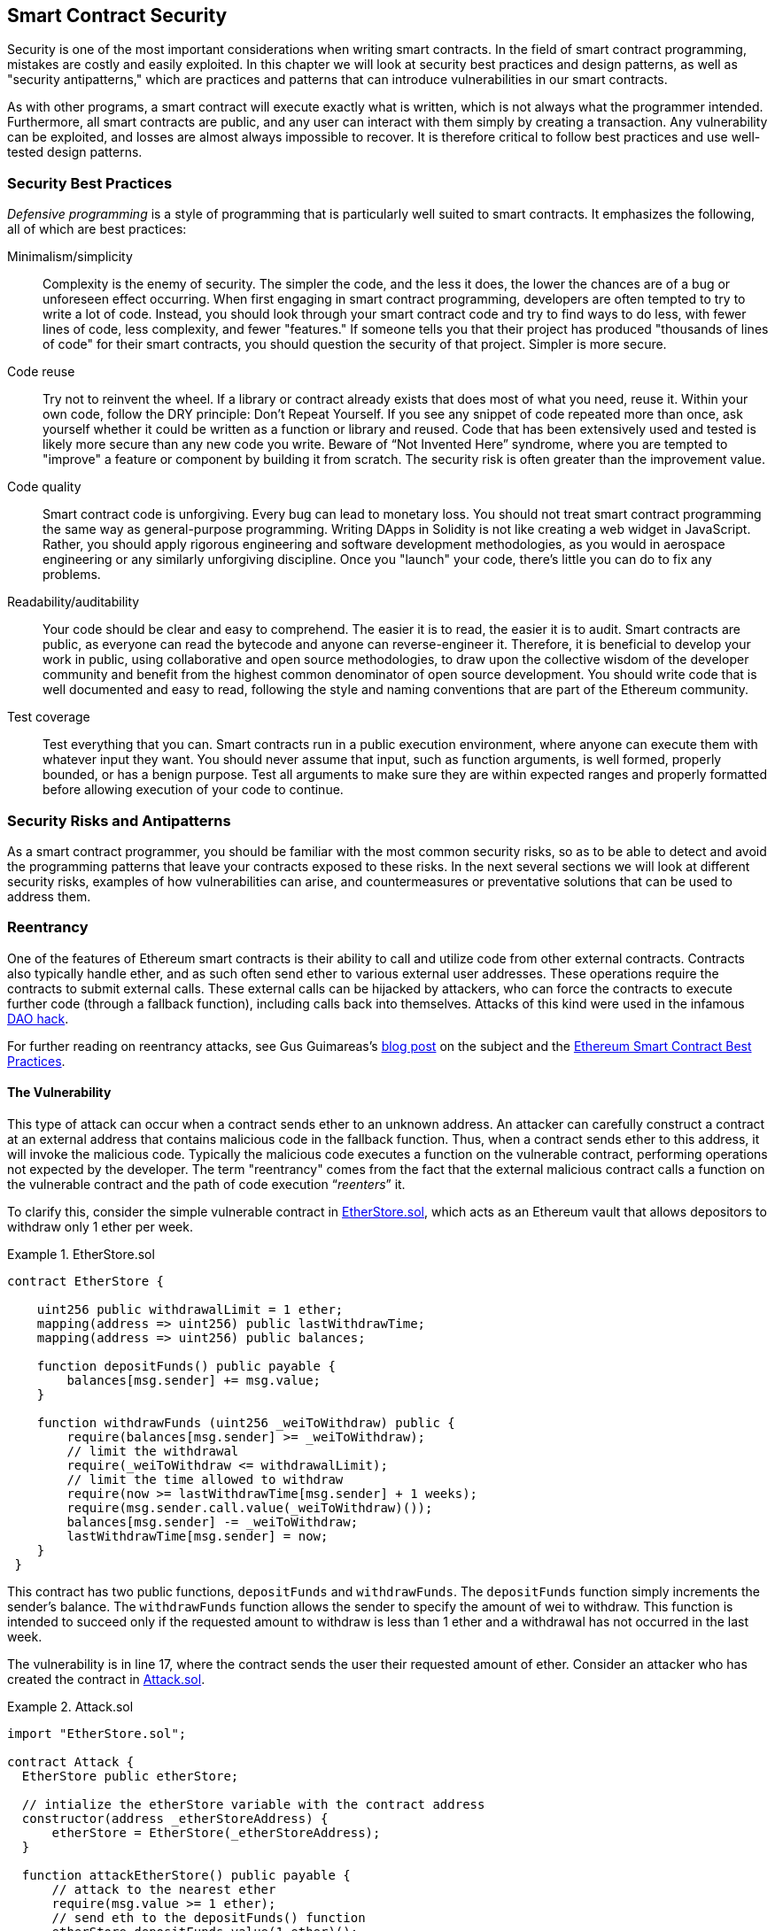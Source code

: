 [[smart_contract_security]]
== Smart Contract Security

((("security (smart contracts)", id="ix_09smart-contracts-security-asciidoc0", range="startofrange")))((("smart contracts","security", id="ix_09smart-contracts-security-asciidoc1", range="startofrange")))Security is one of the most important considerations when writing smart contracts. In the field of smart contract programming, mistakes are costly and easily exploited. In this chapter we will look at security best practices and design patterns, as well as "security antipatterns," which are practices and patterns that can introduce vulnerabilities in our smart contracts.

As with other programs, a smart contract will execute exactly what is written, which is not always what the programmer intended. Furthermore, all smart contracts are public, and any user can interact with them simply by creating a transaction. Any vulnerability can be exploited, and losses are almost always impossible to recover. It is therefore critical to follow best practices and use well-tested design patterns.

=== Security Best Practices

((("defensive programming")))((("security (smart contracts)","best practices")))_Defensive programming_ is a style of programming that is particularly well suited to smart contracts. It emphasizes the following, all of which are best practices:

Minimalism/simplicity:: Complexity is the enemy of security. The simpler the code, and the less it does, the lower the chances are of a bug or unforeseen effect occurring. When first engaging in smart contract programming, developers are often tempted to try to write a lot of code. Instead, you should look through your smart contract code and try to find ways to do less, with fewer lines of code, less complexity, and fewer "features." If someone tells you that their project has produced "thousands of lines of code" for their smart contracts, you should question the security of that project. Simpler is more secure.

Code reuse:: Try not to reinvent the wheel. If a library or contract already exists that does most of what you need, reuse it. Within your own code, follow the DRY principle: Don't Repeat Yourself. If you see any snippet of code repeated more than once, ask yourself whether it could be written as a function or library and reused. Code that has been extensively used and tested is likely more secure than any new code you write. Beware of &#x201c;Not Invented Here&#x201d; syndrome, where you are tempted to "improve" a feature or component by building it from scratch. The security risk is often greater than the improvement value.

Code quality:: Smart contract code is unforgiving. Every bug can lead to monetary loss. You should not treat smart contract programming the same way as general-purpose programming. Writing DApps in Solidity is not like creating a web widget in JavaScript. Rather, you should apply rigorous engineering and software development methodologies, as you would in aerospace engineering or any similarly unforgiving discipline. Once you "launch" your code, there's little you can do to fix any problems.

Readability/auditability:: Your code should be clear and easy to comprehend. The easier it is to read, the easier it is to audit. Smart contracts are public, as everyone can read the bytecode and anyone can reverse-engineer it. Therefore, it is beneficial to develop your work in public, using collaborative and open source methodologies, to draw upon the collective wisdom of the developer community and benefit from the highest common denominator of open source development. You should write code that is well documented and easy to read, following the style and naming conventions that are part of the Ethereum community.

Test coverage:: Test everything that you can. Smart contracts run in a public execution environment, where anyone can execute them with whatever input they want. You should never assume that input, such as function arguments, is well formed, properly bounded, or has a benign purpose. Test all arguments to make sure they are within expected ranges and properly formatted before allowing execution of your code to continue.

=== Security Risks and Antipatterns

((("security (smart contracts)","risks and antipatterns", id="ix_09smart-contracts-security-asciidoc2", range="startofrange")))As a smart contract programmer, you should be familiar with the most common security risks, so as to be able to detect and avoid the programming patterns that leave your contracts exposed to these risks. In the next several sections we will look at different security risks, examples of how vulnerabilities can arise, and countermeasures or preventative solutions that can be used to address them.

[[reentrancy_security]]
=== Reentrancy

((("reentrancy attacks", id="ix_09smart-contracts-security-asciidoc3", range="startofrange")))((("security (smart contracts)","reentrancy attacks", id="ix_09smart-contracts-security-asciidoc4", range="startofrange")))One of the features of Ethereum smart contracts is their ability to call
and utilize code from other external contracts. Contracts also typically
handle ether, and as such often send ether to various external user
addresses. These operations require the contracts to submit external calls. These
external calls can be hijacked by attackers, who can force the
contracts to execute further code (through a fallback function),
including calls back into themselves. Attacks of this kind were used in the
infamous http://bit.ly/2DamSZT[DAO hack].

For further reading on reentrancy attacks, see Gus Guimareas's http://bit.ly/2zaqSEY[blog post] on the subject and the http://bit.ly/2ERDMxV[Ethereum Smart Contract Best Practices].

[role="notoc"]
==== The Vulnerability
////
NOTE to editor
The section headings "The Vulnerability" & "Preventive Techniques" throughout this chapter have been changed from headings to bold formatting intentionally so as not to clutter the table of contents with repetitive wording.
////

((("reentrancy attacks","vulnerability", id="ix_09smart-contracts-security-asciidoc5", range="startofrange")))This type of attack can occur when a contract sends ether to an unknown address.
An attacker can carefully construct a contract at an external address
that contains malicious code in the fallback function. Thus, when a contract sends ether to this address, it will
invoke the malicious code. Typically the malicious code executes a
function on the vulnerable contract, performing operations not expected
by the developer. The term "reentrancy" comes from the fact that the
external malicious contract calls a function on the vulnerable
contract and the path of code execution &#x201c;__reenters__&#x201d; it.

To clarify this, consider the simple vulnerable contract in <<etherstore_vulnerable>>, which acts as
an Ethereum vault that allows depositors to withdraw only 1 ether per
week.

[[etherstore_vulnerable]]
.EtherStore.sol
====
[source,solidity,linenums]
----
contract EtherStore {

    uint256 public withdrawalLimit = 1 ether;
    mapping(address => uint256) public lastWithdrawTime;
    mapping(address => uint256) public balances;

    function depositFunds() public payable {
        balances[msg.sender] += msg.value;
    }

    function withdrawFunds (uint256 _weiToWithdraw) public {
        require(balances[msg.sender] >= _weiToWithdraw);
        // limit the withdrawal
        require(_weiToWithdraw <= withdrawalLimit);
        // limit the time allowed to withdraw
        require(now >= lastWithdrawTime[msg.sender] + 1 weeks);
        require(msg.sender.call.value(_weiToWithdraw)());
        balances[msg.sender] -= _weiToWithdraw;
        lastWithdrawTime[msg.sender] = now;
    }
 }
----
====

This contract has two public functions, `depositFunds` and
`withdrawFunds`. The `depositFunds` function simply increments the
sender's balance. The `withdrawFunds` function allows the sender to
specify the amount of wei to withdraw. This function is intended to succeed
only if the requested amount to withdraw is less than 1 ether and a withdrawal
has not occurred in the last week.

The vulnerability is in line 17, where the contract sends the user their
requested amount of ether. Consider an attacker who has created the contract in <<etherstore_attack>>.

[[etherstore_attack]]
.Attack.sol
====
[source,solidity,linenums]
----
import "EtherStore.sol";

contract Attack {
  EtherStore public etherStore;

  // intialize the etherStore variable with the contract address
  constructor(address _etherStoreAddress) {
      etherStore = EtherStore(_etherStoreAddress);
  }

  function attackEtherStore() public payable {
      // attack to the nearest ether
      require(msg.value >= 1 ether);
      // send eth to the depositFunds() function
      etherStore.depositFunds.value(1 ether)();
      // start the magic
      etherStore.withdrawFunds(1 ether);
  }

  function collectEther() public {
      msg.sender.transfer(this.balance);
  }

  // fallback function - where the magic happens
  function () payable {
      if (etherStore.balance > 1 ether) {
          etherStore.withdrawFunds(1 ether);
      }
  }
}
----
====

How might the exploit occur? First, the attacker would create the malicious contract (let’s say at the
address `0x0...123`) with the `EtherStore`’s contract address as the sole
constructor parameter. This would initialize and point the public
variable `etherStore` to the contract to be attacked.

The attacker would then call the `attackEtherStore` function, with some
amount of ether greater than or equal to 1&#x2014;let's assume `1 ether` for
the time being. In this example, we will also assume a number of other users have
deposited ether into this contract, such that its current balance is
`10 ether`. The following will then occur:

1. _Attack.sol_, line 15: The `depositFunds` function of the `EtherStore`
contract will be called with a `msg.value` of `1 ether` (and a lot of gas). The
sender (`msg.sender`) will be the malicious contract (`0x0...123`). Thus,
       `balances[0x0..123] = 1 ether`.

2. _Attack.sol_, line 17: The malicious contract will then call the
`withdrawFunds` function of the `EtherStore` contract with a parameter of `1
ether`. This will pass all the requirements (lines 12–16 of the
    `EtherStore` contract) as no previous withdrawals have been made.

3. _EtherStore.sol_, line 17: The contract will send `1 ether` back to
the malicious contract.

4. _Attack.sol_, line 25: The payment to the malicious contract will
then execute the fallback function.

5. _Attack.sol_, line 26: The total balance of the +EtherStore+ contract was
`10 ether` and is now `9 ether`, so this +if+ statement passes.

6. _Attack.sol_, line 27: The fallback function calls the `EtherStore`
`withdrawFunds` function again and '__reenters__' the `EtherStore`
contract.

7. _EtherStore.sol_, line 11: In this second call to `withdrawFunds`, the
attacking contract's balance is still `1 ether` as line 18 has not yet been executed. Thus, we
still have `balances[0x0..123] = 1 ether`. This is also the case for the
`lastWithdrawTime` variable. Again, we pass all the requirements.

8. _EtherStore.sol_, line 17: The attacking contract withdraws another `1 ether`.

9. Steps 4&#x2013;8 repeat until it is no longer the case that `EtherStore.balance > 1`, as dictated by line 26 in _Attack.sol_.

10. _Attack.sol_, line 26: Once there is 1 (or less) ether left in the `EtherStore` contract, this `if` statement will fail. This will then allow lines 18 and 19 of the `EtherStore` contract to be executed (for each call to the `withdrawFunds` function).

11. _EtherStore.sol_, lines 18 and 19: The `balances` and
`lastWithdrawTime` mappings will be set and the execution will end.

The final result is that the attacker has withdrawn all but 1 ether
from the `EtherStore` contract in a single transaction.(((range="endofrange", startref="ix_09smart-contracts-security-asciidoc5")))

[role="notoc"]
==== Preventative Techniques

((("reentrancy attacks","preventative techniques")))There are a number of common techniques that help avoid potential
reentrancy vulnerabilities in smart contracts. ((("transfer function","to reduce reentrancy vulnerabilities")))The first is to (whenever possible) use the built-in
http://bit.ly/2Ogvnng[+transfer+]
function when sending ether to external contracts. The +transfer+ function
only sends 2300 gas with the external call, which is not enough for the destination
address/contract to call another contract (i.e., reenter the sending
contract).

((("checks-effects-interactions pattern")))The second technique is to ensure that all logic that changes state
variables happens before ether is sent out of the contract (or any
external call). In the `EtherStore` example, lines 18 and 19 of
_EtherStore.sol_ should be put before line 17. It is good practice for any code that performs external calls to unknown addresses to be the
last operation in a localized function or piece of code execution. This
is known as the
http://bit.ly/2EVo70v[checks-effects-interactions
pattern].

((("mutex")))A third technique is to introduce a mutex&#x2014;that is, to add a state
variable that locks the contract during code execution, preventing
reentrant calls.

Applying all of these techniques (using all three is unnecessary, but we do it
for demonstrative purposes) to _EtherStore.sol_, gives the
reentrancy-free contract:

[source,solidity,linenums]
----
contract EtherStore {

    // initialize the mutex
    bool reEntrancyMutex = false;
    uint256 public withdrawalLimit = 1 ether;
    mapping(address => uint256) public lastWithdrawTime;
    mapping(address => uint256) public balances;

    function depositFunds() public payable {
        balances[msg.sender] += msg.value;
    }

    function withdrawFunds (uint256 _weiToWithdraw) public {
        require(!reEntrancyMutex);
        require(balances[msg.sender] >= _weiToWithdraw);
        // limit the withdrawal
        require(_weiToWithdraw <= withdrawalLimit);
        // limit the time allowed to withdraw
        require(now >= lastWithdrawTime[msg.sender] + 1 weeks);
        balances[msg.sender] -= _weiToWithdraw;
        lastWithdrawTime[msg.sender] = now;
        // set the reEntrancy mutex before the external call
        reEntrancyMutex = true;
        msg.sender.transfer(_weiToWithdraw);
        // release the mutex after the external call
        reEntrancyMutex = false;
    }
 }
----

[[real_world_example_the_dao]]
==== Real-World Example: The DAO

((("DAO (Decentralized Autonomous Organization)","reentrancy attack")))((("reentrancy attacks","real-world example: DAO attack")))The DAO (Decentralized Autonomous Organization) attack was one of the major hacks that
occurred in the early development of Ethereum. At the time, the contract
held over $150 million. Reentrancy played a major role in the
attack, which ultimately led to the hard fork that created Ethereum
Classic (ETC). For a good analysis of the DAO exploit, see
http://bit.ly/2EQaLCI. More information on Ethereum's fork history, the DAO hack timeline, and the birth of ETC in a hard fork can be found in <<ethereum_standards>>.(((range="endofrange", startref="ix_09smart-contracts-security-asciidoc4")))(((range="endofrange", startref="ix_09smart-contracts-security-asciidoc3")))

=== Arithmetic Over/Underflows

((("arithmetic over/underflows", id="ix_09smart-contracts-security-asciidoc6", range="startofrange")))((("overflow", id="ix_09smart-contracts-security-asciidoc7", range="startofrange")))((("security (smart contracts)","arithmetic over/underflow threat", id="ix_09smart-contracts-security-asciidoc8", range="startofrange")))((("underflow", id="ix_09smart-contracts-security-asciidoc9", range="startofrange")))The Ethereum Virtual Machine specifies fixed-size data types for
integers. This means that an integer variable can represent only a certain range
of numbers. A `uint8`, for example, can only store
numbers in the range [0,255]. Trying to store `256` into a `uint8` will
result in `0`. If care is not taken, variables in Solidity can be
exploited if user input is unchecked and calculations are performed
that result in numbers that lie outside the range of the data type that
stores them.

For further reading on arithmetic over/underflows, see https://bit.ly/2nNLuOr[&#x201c;How to Secure Your Smart Contracts&#x201d;],
https://bit.ly/2MOfBPv[Ethereum Smart Contract Best Practices], and
https://bit.ly/2xvbx1M[&#x201c;Ethereum, Solidity and integer overflows: programming blockchains like 1970&#x201d;].

[role="notoc"]
==== The Vulnerability

((("arithmetic over/underflows","vulnerability", id="ix_09smart-contracts-security-asciidoc10", range="startofrange")))An over/underflow occurs when an operation is performed that requires a
fixed-size variable to store a number (or piece of data) that is outside
the range of the variable’s data type.

((("underflow")))For example, subtracting `1` from a `uint8` (unsigned integer of 8 bits; i.e., nonnegative) variable whose value is `0` will result
in the number `255`. This is an _underflow_. We have assigned a number
below the range of the `uint8`, so the result _wraps around_ and gives the
largest number a `uint8` can store. Similarly, adding `2^8=256` to a
`uint8` will leave the variable unchanged, as we have wrapped around the
entire length of the `uint`. Two simple analogies of this behavior are
odometers in cars, which measure distance traveled (they reset to 000000, after
the largest number, i.e., 999999, is surpassed) and periodic mathematical functions
(adding +2π+ to the argument of +sin+ leaves the value unchanged).

((("overflow","defined")))Adding numbers larger than the data type’s range is called an _overflow_. For
clarity, adding `257` to a `uint8` that currently has a value of `0` will result
in the number `1`.  It is sometimes instructive to think of fixed-size variables
as being cyclic, where we start again from zero if we add numbers above the
largest possible stored number, and start counting down from the largest number if we subtract from zero. In the case of signed `int` types, which _can_ represent negative numbers, we start again once we reach the largest negative value; for example, if we try to subtract `1` from a `uint8` whose value is `-128`, we will get `127`.

These kinds of numerical gotchas allow attackers to misuse code and create
unexpected logic flows. For example, consider the +TimeLock+ contract in
<<timelock_sol_security>>.

[[timelock_sol_security]]
.TimeLock.sol
====
[source,solidity,linenums]
----
contract TimeLock {

    mapping(address => uint) public balances;
    mapping(address => uint) public lockTime;

    function deposit() public payable {
        balances[msg.sender] += msg.value;
        lockTime[msg.sender] = now + 1 weeks;
    }

    function increaseLockTime(uint _secondsToIncrease) public {
        lockTime[msg.sender] += _secondsToIncrease;
    }

    function withdraw() public {
        require(balances[msg.sender] > 0);
        require(now > lockTime[msg.sender]);
        balances[msg.sender] = 0;
        msg.sender.transfer(balance);
    }
}
----
====

This contract is designed to act like a time vault: users can
deposit ether into the contract and it will be locked there for at least
a week. The user may extend the wait time to longer than 1 week if they choose,
but once deposited, the user can be sure their ether is locked in safely
for at least a week&#x2014;or so this contract intends.

In the event that a user is forced to hand over their private key, a contract such as
this might be handy to ensure their ether is unobtainable for a short period of time. But if
a user had locked in `100 ether` in this contract and handed their keys over to
an attacker, the attacker could use an overflow to receive the ether, regardless
of the `lockTime`.

The attacker could determine the current `lockTime` for the address they
now hold the key for (it's a public variable). Let’s call this
`userLockTime`. They could then call the `increaseLockTime` function and
pass as an argument the number `2^256 - userLockTime`. This number would
be added to the current `userLockTime` and cause an overflow, resetting
`lockTime[msg.sender]` to `0`. The attacker could then simply call the
`withdraw` function to obtain their reward.

Let’s look at another example (<<underflow_vulnerability_example_from_ethernaut_challenge>>), this one from the https://github.com/OpenZeppelin/ethernaut[Ethernaut challenges].

*SPOILER ALERT:* _If you have not yet done the Ethernaut challenges, this
gives a solution to one of the levels_.

[[underflow_vulnerability_example_from_ethernaut_challenge]]
.Underflow vulnerability example from Ethernaut challenge
====
[source,solidity,linenums]
----
pragma solidity ^0.4.18;

contract Token {

  mapping(address => uint) balances;
  uint public totalSupply;

  function Token(uint _initialSupply) {
    balances[msg.sender] = totalSupply = _initialSupply;
  }

  function transfer(address _to, uint _value) public returns (bool) {
    require(balances[msg.sender] - _value >= 0);
    balances[msg.sender] -= _value;
    balances[_to] += _value;
    return true;
  }

  function balanceOf(address _owner) public constant returns (uint balance) {
    return balances[_owner];
  }
}
----
====

This is a simple token contract that employs a `transfer` function,
allowing participants to move their tokens around. Can you see the error
in this contract?

The flaw comes in the `transfer` function. The +require+ statement on
line 13 can be bypassed using an underflow. Consider a user with a zero
balance. They could call the `transfer` function with any nonzero
`_value` and pass the +require+ statement on line 13. This is because
`balances[msg.sender]` is +0+ (and a `uint256`), so subtracting any
positive amount (excluding `2^256`) will result in a positive number, as described previously. This is also true for line 14,
where the balance will be credited with a positive number. Thus, in this
example, an attacker can achieve free tokens due to an underflow vulnerability.(((range="endofrange", startref="ix_09smart-contracts-security-asciidoc10")))

[role="notoc"]
==== Preventative Techniques

((("arithmetic over/underflows","preventative techniques", id="ix_09smart-contracts-security-asciidoc11", range="startofrange")))The current conventional technique to guard against under/overflow
vulnerabilities is to use or build mathematical libraries that replace
the standard math operators addition, subtraction, and multiplication
(division is excluded as it does not cause over/underflows and the EVM
reverts on division by 0).

((("OpenZeppelin")))((("SafeMath library")))https://github.com/OpenZeppelin/openzeppelin-solidity[OpenZeppelin] has
done a great job of building and auditing secure libraries for the Ethereum community. In particular, its http://bit.ly/2ABhb4l[+SafeMath+ library] can be used to avoid under/overflow vulnerabilities.

To demonstrate how these libraries are used in Solidity, let's correct the `TimeLock` contract using the `SafeMath` library. The overflow-free version of the contract is:

[source,solidity,linenums]
----
library SafeMath {

  function mul(uint256 a, uint256 b) internal pure returns (uint256) {
    if (a == 0) {
      return 0;
    }
    uint256 c = a * b;
    assert(c / a == b);
    return c;
  }

  function div(uint256 a, uint256 b) internal pure returns (uint256) {
    // assert(b > 0); // Solidity automatically throws when dividing by 0
    uint256 c = a / b;
    // assert(a == b * c + a % b); // This holds in all cases
    return c;
  }

  function sub(uint256 a, uint256 b) internal pure returns (uint256) {
    assert(b <= a);
    return a - b;
  }

  function add(uint256 a, uint256 b) internal pure returns (uint256) {
    uint256 c = a + b;
    assert(c >= a);
    return c;
  }
}

contract TimeLock {
    using SafeMath for uint; // use the library for uint type
    mapping(address => uint256) public balances;
    mapping(address => uint256) public lockTime;

    function deposit() public payable {
        balances[msg.sender] = balances[msg.sender].add(msg.value);
        lockTime[msg.sender] = now.add(1 weeks);
    }

    function increaseLockTime(uint256 _secondsToIncrease) public {
        lockTime[msg.sender] = lockTime[msg.sender].add(_secondsToIncrease);
    }

    function withdraw() public {
        require(balances[msg.sender] > 0);
        require(now > lockTime[msg.sender]);
        balances[msg.sender] = 0;
        msg.sender.transfer(balance);
    }
}
----

Notice that all standard math operations have been replaced by those
defined in the `SafeMath` library. The `TimeLock` contract no longer
performs any operation that is capable of under/overflow.(((range="endofrange", startref="ix_09smart-contracts-security-asciidoc11")))

==== Real-World Examples: PoWHC and Batch Transfer Overflow (CVE-2018–10299)

((("arithmetic over/underflows","real-world examples: PoWHC and batch transfer overflow")))((("batchTransfer function")))((("Proof of Weak Hands Coin (PoWHC)")))Proof of Weak Hands Coin (PoWHC), originally devised as a joke of sorts, was a
Ponzi scheme written by an internet collective. Unfortunately it seems that the author(s) of the contract
had not seen over/underflows before, and consequently 866 ether were
liberated from its contract. Eric Banisadr gives a good overview of how the underflow occurred
(which is not too dissimilar to the Ethernaut challenge described earlier) in his https://bit.ly/2wrxIFJ[blog post] on the event.

http://bit.ly/2CUf7WG[Another example] comes from the implementation of a `batchTransfer()` function into a group of ERC20 token contracts. The implementation contained an overflow vulnerability; you can read about the details in https://bit.ly/2HDlIs8[PeckShield's account].(((range="endofrange", startref="ix_09smart-contracts-security-asciidoc9")))(((range="endofrange", startref="ix_09smart-contracts-security-asciidoc8")))(((range="endofrange", startref="ix_09smart-contracts-security-asciidoc7")))(((range="endofrange", startref="ix_09smart-contracts-security-asciidoc6")))

=== Unexpected Ether

((("ether (generally)","unexpected ether security threat", id="ix_09smart-contracts-security-asciidoc12", range="startofrange")))((("security (smart contracts)","unexpected ether threat", id="ix_09smart-contracts-security-asciidoc13", range="startofrange")))((("unexpected ether","security threat from", id="ix_09smart-contracts-security-asciidoc14", range="startofrange")))Typically, when ether is sent to a contract it must execute either the
fallback function or another function defined in the contract. There
are two exceptions to this, where ether can exist in a contract without
having executed any code. Contracts that rely on code execution for
all ether sent to them can be vulnerable to attacks where
ether is forcibly sent.

For further reading on this, see https://bit.ly/2MR8Gp0[&#x201c;How to Secure Your Smart Contracts&#x201d;] and http://bit.ly/2RjXmUWl[&#x201c;Solidity Security Patterns - Forcing Ether to a Contract&#x201d;].

[role="notoc"]
==== The Vulnerability

((("unexpected ether","vulnerability", id="ix_09smart-contracts-security-asciidoc15", range="startofrange")))A ((("invariant checking")))common defensive programming technique that is useful in enforcing
correct state transitions or validating operations is
_invariant checking_. This technique involves defining a set of
invariants (metrics or parameters that should not change) and checking
that they remain unchanged after a single (or many) operation(s).
This is typically good design, provided the invariants being checked are
in fact invariants. One example of an invariant is the `totalSupply` of
a fixed-issuance
http://bit.ly/2CUf7WG[ERC20 token]. As no function should modify this invariant, one could add a
check to the `transfer` function that ensures the `totalSupply`
remains unmodified, to guarantee the function is working as expected.

In particular, there is one apparent invariant that it may be tempting to use
but that can in fact be manipulated by external users (regardless of the rules put
in place in the smart contract). This is the current ether stored in the
contract. Often when developers first learn Solidity they have the
misconception that a contract can only accept or obtain ether via payable
functions. This misconception can lead to contracts that have false assumptions
about the ether balance within them, which can lead to a range of
vulnerabilities. The smoking gun for this vulnerability is the (incorrect) use
of `this.balance`.

There are two ways in which ether can (forcibly) be sent to a contract
without using a payable function or executing any code on the
contract:

Self-destruct/suicide::

((("selfdestruct function")))Any contract is able to implement the
http://bit.ly/2RovrDf[`selfdestruct`
function], which removes all bytecode from the contract address and sends
all ether stored there to the parameter-specified address. If this
specified address is also a contract, no functions (including the
fallback) get called. Therefore, the `selfdestruct` function can be
used to forcibly send ether to any contract regardless of any code that
may exist in the contract, even contracts with no
payable functions. This means any attacker can create a contract with a
`selfdestruct` function, send ether to it, call `selfdestruct(target)`
and force ether to be sent to a `target` contract. ((("Swende, Martin")))Martin Swende has an
excellent http://bit.ly/2OfLukM[blog post] describing some quirks of the self-destruct opcode (Quirk #2) along with
an account of how client nodes were checking incorrect invariants,
which could have led to a rather catastrophic crash of the Ethereum network.

Pre-sent ether::

Another way to get ether into a contract is to preload the contract address
with ether. Contract addresses are deterministic&#x2014;in fact, the address is
calculated from the Keccak-256 (commonly synonymous with SHA-3) hash of the
address creating the contract and the transaction nonce that creates the
contract. Specifically, it is of the form `address = sha3(rlp.encode([account_address,transaction_nonce]))`
(see Adrian Manning's discussion of http://bit.ly/2EPj5Tq[&#x201c;Keyless Ether&#x201d;] for some fun use cases of this). This
means anyone can calculate what a contract's address will be before it is
created and send ether to that address. When the contract is
created it will have a nonzero ether balance.

Let’s explore some pitfalls that can arise given this knowledge. Consider the overly simple contract in <<etherGame_security>>.

[[etherGame_security]]
.EtherGame.sol
====
[source,solidity,linenums]
----
contract EtherGame {

    uint public payoutMileStone1 = 3 ether;
    uint public mileStone1Reward = 2 ether;
    uint public payoutMileStone2 = 5 ether;
    uint public mileStone2Reward = 3 ether;
    uint public finalMileStone = 10 ether;
    uint public finalReward = 5 ether;

    mapping(address => uint) redeemableEther;
    // Users pay 0.5 ether. At specific milestones, credit their accounts.
    function play() public payable {
        require(msg.value == 0.5 ether); // each play is 0.5 ether
        uint currentBalance = this.balance + msg.value;
        // ensure no players after the game has finished
        require(currentBalance <= finalMileStone);
        // if at a milestone, credit the player's account
        if (currentBalance == payoutMileStone1) {
            redeemableEther[msg.sender] += mileStone1Reward;
        }
        else if (currentBalance == payoutMileStone2) {
            redeemableEther[msg.sender] += mileStone2Reward;
        }
        else if (currentBalance == finalMileStone ) {
            redeemableEther[msg.sender] += finalReward;
        }
        return;
    }

    function claimReward() public {
        // ensure the game is complete
        require(this.balance == finalMileStone);
        // ensure there is a reward to give
        require(redeemableEther[msg.sender] > 0);
        redeemableEther[msg.sender] = 0;
        msg.sender.transfer(transferValue);
    }
 }
----
====

This contract represents a simple game (which would naturally involve
race conditions) where players send 0.5 ether to the contract in the hopes of being the player that reaches one of
three milestones first. Milestones are denominated in ether. The first
to reach the milestone may claim a portion of the ether when the game
has ended. The game ends when the final milestone (10 ether) is
reached; users can then claim their rewards.

The issues with the `EtherGame` contract come from the poor use of
`this.balance` in both lines 14 (and by association 16) and 32. A
mischievous attacker could forcibly send a small amount of ether&#x2014;say, 0.1 ether&#x2014;via the `selfdestruct` function (discussed earlier) to
prevent any future players from reaching a milestone. `this.balance` will never be a multiple of 0.5 ether thanks to this 0.1 ether
contribution, because all legitimate players can only send 0.5-ether increments. This prevents all the +if+ conditions on lines 18, 21,
and 24 from being true.

Even worse, a vengeful attacker who missed a milestone could forcibly
send 10 ether (or an equivalent amount of ether that pushes the
contract’s balance above the `finalMileStone`), which would lock all
rewards in the contract forever. This is because the `claimReward`
function will always revert, due to the +require+ on line 32 (i.e., because
`this.balance` is greater than `finalMileStone`).(((range="endofrange", startref="ix_09smart-contracts-security-asciidoc15")))

[role="notoc"]
==== Preventative Techniques

((("unexpected ether","preventative techniques")))This sort of vulnerability typically arises from the misuse of `this.balance`.
Contract logic, when possible, should avoid being dependent on exact
values of the balance of the contract, because it can be artificially
manipulated. If applying logic based on `this.balance`, you have to
cope with unexpected balances.

If exact values of deposited ether are required, a self-defined variable
should be used that is incremented in payable functions, to safely
track the deposited ether. This variable will not be influenced by the
forced ether sent via a `selfdestruct` call.

With this in mind, a corrected version of the `EtherGame` contract could
look like:

[source,solidity,linenums]
----
contract EtherGame {

    uint public payoutMileStone1 = 3 ether;
    uint public mileStone1Reward = 2 ether;
    uint public payoutMileStone2 = 5 ether;
    uint public mileStone2Reward = 3 ether;
    uint public finalMileStone = 10 ether;
    uint public finalReward = 5 ether;
    uint public depositedWei;

    mapping (address => uint) redeemableEther;

    function play() public payable {
        require(msg.value == 0.5 ether);
        uint currentBalance = depositedWei + msg.value;
        // ensure no players after the game has finished
        require(currentBalance <= finalMileStone);
        if (currentBalance == payoutMileStone1) {
            redeemableEther[msg.sender] += mileStone1Reward;
        }
        else if (currentBalance == payoutMileStone2) {
            redeemableEther[msg.sender] += mileStone2Reward;
        }
        else if (currentBalance == finalMileStone ) {
            redeemableEther[msg.sender] += finalReward;
        }
        depositedWei += msg.value;
        return;
    }

    function claimReward() public {
        // ensure the game is complete
        require(depositedWei == finalMileStone);
        // ensure there is a reward to give
        require(redeemableEther[msg.sender] > 0);
        redeemableEther[msg.sender] = 0;
        msg.sender.transfer(transferValue);
    }
 }
----

Here, we have created a new variable, `depositedEther`, which keeps
track of the known ether deposited, and it is this variable that we
use for our tests. Note that we no longer have any
reference to `this.balance`.

==== Further Examples

A few examples of exploitable contracts were given in the
https://github.com/Arachnid/uscc/tree/master/submissions-2017/[Underhanded
Solidity Coding Contest], which also provides extended examples of a number of the
pitfalls raised in this section.(((range="endofrange", startref="ix_09smart-contracts-security-asciidoc14")))(((range="endofrange", startref="ix_09smart-contracts-security-asciidoc13")))(((range="endofrange", startref="ix_09smart-contracts-security-asciidoc12")))

=== DELEGATECALL

((("DELEGATECALL opcode security threat", id="ix_09smart-contracts-security-asciidoc16", range="startofrange")))((("security (smart contracts)","DELEGATECALL opcode threat", id="ix_09smart-contracts-security-asciidoc17", range="startofrange")))The `CALL` and `DELEGATECALL` opcodes are useful in allowing Ethereum
developers to modularize their code. ((("CALL opcode")))Standard external message calls to
contracts are handled by the `CALL` opcode, whereby code is run in the
context of the external contract/function. The `DELEGATECALL` opcode is
almost identical, except that the code executed at the targeted address is
run in the context of the calling contract, and `msg.sender` and `msg.value` remain unchanged. This
feature enables the implementation of _libraries_, allowing developers to
deploy reusable code once and call it from future contracts.

Although the differences between these two opcodes are simple and
intuitive, the use of `DELEGATECALL` can lead to unexpected code
execution.

For further reading, see Loi.Luu's
http://bit.ly/2AAElb8[Ethereum
Stack Exchange question on this topic] and the
http://bit.ly/2Oi7UlH[Solidity docs].

[role="notoc"]
==== The Vulnerability

((("DELEGATECALL opcode security threat","vulnerability", id="ix_09smart-contracts-security-asciidoc18", range="startofrange")))As a result of the context-preserving nature of `DELEGATECALL`, building
vulnerability-free custom libraries is not as easy as one might think.
The code in libraries themselves can be secure and vulnerability-free;
however, when run in the context of another application new
vulnerabilities can arise. ((("Fibonacci sequences", id="ix_09smart-contracts-security-asciidoc19", range="startofrange")))Let’s see a fairly complex example of this,
using Fibonacci numbers.

Consider the library in <<fibonacci_security>>, which can generate the Fibonacci sequence
and sequences of similar form. (Note: this code was
modified from https://bit.ly/2MReuii[].)

[[fibonacci_security]]
.FibonacciLib.sol
====
[source,solidity,linenums]
----
// library contract - calculates Fibonacci-like numbers
contract FibonacciLib {
    // initializing the standard Fibonacci sequence
    uint public start;
    uint public calculatedFibNumber;

    // modify the zeroth number in the sequence
    function setStart(uint _start) public {
        start = _start;
    }

    function setFibonacci(uint n) public {
        calculatedFibNumber = fibonacci(n);
    }

    function fibonacci(uint n) internal returns (uint) {
        if (n == 0) return start;
        else if (n == 1) return start + 1;
        else return fibonacci(n - 1) + fibonacci(n - 2);
    }
}
----
====

This library provides a function that can generate the _n_-th Fibonacci
number in the sequence. It allows users to change the starting number of the
sequence (`start`) and calculate the _n_-th Fibonacci-like numbers in this new
sequence.

Let us now consider a contract that utilizes this library, shown in <<fib_balance_security>>.

[[fib_balance_security]]
.FibonacciBalance.sol
====
[source,solidity,linenums]
----
contract FibonacciBalance {

    address public fibonacciLibrary;
    // the current Fibonacci number to withdraw
    uint public calculatedFibNumber;
    // the starting Fibonacci sequence number
    uint public start = 3;
    uint public withdrawalCounter;
    // the Fibonancci function selector
    bytes4 constant fibSig = bytes4(sha3("setFibonacci(uint256)"));

    // constructor - loads the contract with ether
    constructor(address _fibonacciLibrary) public payable {
        fibonacciLibrary = _fibonacciLibrary;
    }

    function withdraw() {
        withdrawalCounter += 1;
        // calculate the Fibonacci number for the current withdrawal user-
        // this sets calculatedFibNumber
        require(fibonacciLibrary.delegatecall(fibSig, withdrawalCounter));
        msg.sender.transfer(calculatedFibNumber * 1 ether);
    }

    // allow users to call Fibonacci library functions
    function() public {
        require(fibonacciLibrary.delegatecall(msg.data));
    }
}
----
====

This contract allows a participant to withdraw ether from the contract,
with the amount of ether being equal to the Fibonacci number
corresponding to the participant's withdrawal order; i.e., the first
participant gets 1 ether, the second also gets 1, the third gets 2, the
fourth gets 3, the fifth 5, and so on (until the balance of the contract
is less than the Fibonacci number being withdrawn).

// TODO: Andreas to decide if this intro is necessary, or to simply refer to
// another section of the book.

There are a number of elements in this contract that may require some
explanation. Firstly, there is an interesting-looking variable,
`fibSig`. This holds the first 4 bytes of the Keccak-256 (SHA-3) hash of the
string `'setFibonacci(uint256)'`. This is known as the
http://bit.ly/2RmueMP[function
selector] and is put into `calldata` to specify which function of a
smart contract will be called. It is used in the `delegatecall` function
on line 21 to specify that we wish to run the `fibonacci(uint256)`
function. The second argument in `delegatecall` is the parameter we are
passing to the function. Secondly, we assume that the address for the
`FibonacciLib` library is correctly referenced in the constructor
(<<external_contract_referencing>> discusses some
potential vulnerabilities relating to this kind of contract reference
initialization).

Can you spot any errors in this contract? If one were to deploy this contract,
fill it with ether, and call `withdraw`, it would likely revert.

You may have noticed that the state variable `start` is used in both the
library and the main calling contract. In the library contract, `start`
is used to specify the beginning of the Fibonacci sequence and is set to
`0`, whereas it is set to `3` in the calling contract. You
may also have noticed that the fallback function in the
`FibonacciBalance` contract allows all calls to be passed to the library
contract, which allows for the `setStart` function of the library
contract to be called. Recalling that we preserve the state of the
contract, it may seem that this function would allow you to change the
state of the `start` variable in the local `FibonnacciBalance` contract.
If so, this would allow one to withdraw more ether, as the resulting
`calculatedFibNumber` is dependent on the `start` variable (as seen in
the library contract). In actual fact, the `setStart` function does
not (and cannot) modify the `start` variable in the `FibonacciBalance`
contract. The underlying vulnerability in this contract is significantly
worse than just modifying the `start` variable.

// TODO: Andreas to decide if this intro is necessary, or to simply refer to
// another section of the book.

Before discussing the actual issue, let's take a quick detour to
understand how state variables actually get
stored in contracts. State or storage variables (variables that
persist over individual transactions) are placed into _slots_
sequentially as they are introduced in the contract. (There are some complexities here; consult the http://bit.ly/2JslDWf[Solidity docs] for a more thorough understanding.)

As an example, let’s look at the library contract. It has two state
variables, `start` and `calculatedFibNumber`. The first variable,
`start`, is stored in the contract’s storage at `slot[0]`
(i.e., the first slot). The second variable, `calculatedFibNumber`, is
placed in the next available storage slot, `slot[1]`. The
function `setStart` takes an input and sets `start` to whatever
the input was. This function therefore sets `slot[0]` to whatever
input we provide in the `setStart` function. Similarly, the
`setFibonacci` function sets `calculatedFibNumber` to the result of
`fibonacci(n)`. Again, this is simply setting storage `slot[1]` to the
value of `fibonacci(n)`.

Now let's look at the `FibonacciBalance` contract. Storage `slot[0]` now
corresponds to the `fibonacciLibrary` address, and `slot[1]` corresponds to
`calculatedFibNumber`. It is in this incorrect mapping that the vulnerability occurs.
`delegatecall` _preserves contract context_. This means that code that
is executed via `delegatecall` will act on the state (i.e., storage) of
the calling contract.

Now notice that in `withdraw` on line 21 we execute
`fibonacciLibrary.delegatecall(fibSig,withdrawalCounter)`. This calls
the `setFibonacci` function, which, as we discussed, modifies storage
`slot[1]`, which in our current context is `calculatedFibNumber`. This
is as expected (i.e., after execution, `calculatedFibNumber` is
modified). However, recall that the `start` variable in the
`FibonacciLib` contract is located in storage `slot[0]`, which is the
`fibonacciLibrary` address in the current contract. This means that the
function `fibonacci` will give an unexpected result. This is because
it references `start` (`slot[0]`), which in the current calling context
is the `fibonacciLibrary` address (which will often be quite large, when
interpreted as a `uint`). Thus it is likely that the `withdraw`
function will revert, as it will not contain `uint(fibonacciLibrary)`
amount of ether, which is what `calculatedFibNumber` will return.

Even worse, the `FibonacciBalance` contract allows users to call all of
the `fibonacciLibrary` functions via the fallback function at line 26.
As we discussed earlier, this includes the `setStart` function. We
discussed that this function allows anyone to modify or set storage
`slot[0]`. In this case, storage `slot[0]` is the `fibonacciLibrary`
address. Therefore, an attacker could create a malicious contract, convert the address to a `uint` (this can be
done in Python easily using `int('<address>',16)`), and then call
`setStart(<attack_contract_address_as_uint>)`. This will change
`fibonacciLibrary` to the address of the attack contract. Then, whenever
a user calls `withdraw` or the fallback function, the malicious
contract will run (which can steal the entire balance of the contract)
because we’ve modified the actual address for `fibonacciLibrary`. An
example of such an attack contract would be:

[source,solidity,linenums]
----
contract Attack {
    uint storageSlot0; // corresponds to fibonacciLibrary
    uint storageSlot1; // corresponds to calculatedFibNumber

    // fallback - this will run if a specified function is not found
    function() public {
        storageSlot1 = 0; // we set calculatedFibNumber to 0, so if withdraw
        // is called we don't send out any ether
        <attacker_address>.transfer(this.balance); // we take all the ether
    }
 }
----

Notice that this attack contract modifies the `calculatedFibNumber` by
changing storage `slot[1]`. In principle, an attacker could modify any
other storage slots they choose, to perform all kinds of attacks on this
contract. We encourage you to put these contracts into https://remix.ethereum.org[Remix] and experiment with different attack contracts and state changes through these `delegatecall` functions.(((range="endofrange", startref="ix_09smart-contracts-security-asciidoc19")))

It is also important to notice that when we say that `delegatecall` is
state-preserving, we are not talking about the variable names of the
contract, but rather the actual storage slots to which those names point. As
you can see from this example, a simple mistake can lead to an attacker
hijacking the entire contract and its ether.(((range="endofrange", startref="ix_09smart-contracts-security-asciidoc18")))

[role="notoc"]
==== Preventative Techniques

((("DELEGATECALL opcode security threat","preventative techniques")))Solidity provides the `library` keyword for implementing library
contracts (see the http://bit.ly/2zjD8TI[docs] for further details). This ensures the library contract is
stateless and non-self-destructable. Forcing libraries to be stateless
mitigates the complexities of storage context demonstrated in this
section. Stateless libraries also prevent attacks wherein attackers
modify the state of the library directly in order to affect the
contracts that depend on the library’s code. As a general rule of thumb,
when using `DELEGATECALL` pay careful attention to the possible calling
context of both the library contract and the calling contract, and
whenever possible build stateless libraries.

[[multisig_secondhack]]
==== Real-World Example: Parity Multisig Wallet (Second Hack)

((("DELEGATECALL opcode security threat","real-world example: Parity Multisig Wallet hack", id="ix_09smart-contracts-security-asciidoc20", range="startofrange")))((("Parity Multisig Wallet","second hack", id="ix_09smart-contracts-security-asciidoc21", range="startofrange")))((("wallets","Parity Multisig Wallet hacks", id="ix_09smart-contracts-security-asciidoc22", range="startofrange")))The Second Parity Multisig Wallet hack is an example of how well-written library code can be exploited if run outside its intended
context. There are a number of good explanations of this hack, such as
http://bit.ly/2Dg7GtW[&#x201c;Parity Multisig Hacked. Again&#x201d;] and http://bit.ly/2Of06B9[&#x201c;An In-Depth Look at the Parity Multisig Bug&#x201d;].

To add to these references, let’s explore the contracts that were
exploited. The library and wallet contracts can be found http://bit.ly/2OgnXQC[on GitHub].

The library contract is as follows:

[source,solidity,linenums]
----
contract WalletLibrary is WalletEvents {

  ...

  // throw unless the contract is not yet initialized.
  modifier only_uninitialized { if (m_numOwners > 0) throw; _; }

  // constructor - just pass on the owner array to multiowned and
  // the limit to daylimit
  function initWallet(address[] _owners, uint _required, uint _daylimit)
      only_uninitialized {
    initDaylimit(_daylimit);
    initMultiowned(_owners, _required);
  }

  // kills the contract sending everything to `_to`.
  function kill(address _to) onlymanyowners(sha3(msg.data)) external {
    suicide(_to);
  }

  ...

}
----

And here's the wallet contract:

[source,solidity,linenums]
----
contract Wallet is WalletEvents {

  ...

  // METHODS

  // gets called when no other function matches
  function() payable {
    // just being sent some cash?
    if (msg.value > 0)
      Deposit(msg.sender, msg.value);
    else if (msg.data.length > 0)
      _walletLibrary.delegatecall(msg.data);
  }

  ...

  // FIELDS
  address constant _walletLibrary =
    0xcafecafecafecafecafecafecafecafecafecafe;
}
----

Notice that the `Wallet` contract essentially passes all calls to the
`WalletLibrary` contract via a delegate call. The constant
`_walletLibrary` address in this code snippet acts as a placeholder for
the actually deployed `WalletLibrary` contract (which was at
`0x863DF6BFa4469f3ead0bE8f9F2AAE51c91A907b4`).

The intended operation of these contracts was to have a simple low-cost
deployable `Wallet` contract whose codebase and main functionality were
in the `WalletLibrary` contract. Unfortunately, the `WalletLibrary`
contract is itself a contract and maintains its own state. Can you see
why this might be an issue?

It is possible to send calls to the pass:[<code><span class="keep-together">WalletLibrary</span></code>] contract itself.
Specifically, the `WalletLibrary` contract could be initialized and
become owned. In fact, a user did this, calling the `initWallet` function on the
`WalletLibrary` contract and becoming an owner of the library contract. The
same user subsequently called the `kill` function. Because the user
was an owner of the library contract, the modifier passed and the
library contract self-destructed. As all `Wallet` contracts in existence refer
to this library contract and contain no method to change this reference,
all of their functionality, including the ability to withdraw ether, was
lost along with the `WalletLibrary` contract. As a result, all ether
in all Parity multisig wallets of this type instantly became lost or
permanently unrecoverable(((range="endofrange", startref="ix_09smart-contracts-security-asciidoc22")))(((range="endofrange", startref="ix_09smart-contracts-security-asciidoc21")))(((range="endofrange", startref="ix_09smart-contracts-security-asciidoc20"))).(((range="endofrange", startref="ix_09smart-contracts-security-asciidoc17")))(((range="endofrange", startref="ix_09smart-contracts-security-asciidoc16")))

=== Default Visibilities

((("default visibility specifier security problem", id="ix_09smart-contracts-security-asciidoc23", range="startofrange")))((("security (smart contracts)","default visibility specifier threat", id="ix_09smart-contracts-security-asciidoc24", range="startofrange")))((("Solidity","default visibility specifier problem", id="ix_09smart-contracts-security-asciidoc25", range="startofrange")))((("visibility specifiers", id="ix_09smart-contracts-security-asciidoc26", range="startofrange")))Functions in Solidity have visibility specifiers that dictate how
they can be called. The visibility determines whether a
function can be called externally by users, by other derived contracts,
only internally, or only externally. There are four visibility
specifiers, which are described in detail in the http://bit.ly/2ABiv7j[Solidity docs]. Functions default to `public`, allowing users to call them
externally. We shall now see how incorrect use of visibility specifiers can lead to some devastating vulnerabilities in smart contracts.

[role="notoc"]
==== The Vulnerability

((("default visibility specifier security problem","vulnerability")))The default visibility for functions is `public`, so functions
that do not specify their visibility will be callable by external users.
The issue arises when developers mistakenly omit visibility specifiers
on functions that should be private (or only callable within the
contract itself).

Let's quickly explore a trivial example:

[source,solidity,linenums]
----
contract HashForEther {

    function withdrawWinnings() {
        // Winner if the last 8 hex characters of the address are 0
        require(uint32(msg.sender) == 0);
        _sendWinnings();
     }

     function _sendWinnings() {
         msg.sender.transfer(this.balance);
     }
}
----

This simple contract is designed to act as an address-guessing bounty
game. To win the balance of the contract, a user must generate an
Ethereum address whose last 8 hex characters are +0+. Once achieved, they
can call the `withdrawWinnings` function to obtain their bounty.

Unfortunately, the visibility of the functions has not been specified.
In particular, the `_sendWinnings` function is `public` (the default), and thus any
address can call this function to steal the bounty.

[role="notoc"]
==== Preventative Techniques

((("default visibility specifier security problem","preventative techniques")))It is good practice to always specify the visibility of all functions in
a contract, even if they are intentionally `public`. Recent versions of
+solc+ show a warning for functions that
have no explicit visibility set, to encourage this practice.

==== Real-World Example: Parity Multisig Wallet (First Hack)

((("default visibility specifier security problem","real world example: Parity Multisig Wallet hack")))((("Parity Multisig Wallet","first hack")))((("wallets","Parity Multisig Wallet hacks")))In the first Parity multisig hack, about $31M worth of Ether was stolen,
mostly from three wallets. A good recap of exactly how this was done
is given by https://bit.ly/2vHiuJQ[Haseeb Qureshi].

Essentially, the multisig wallet
is constructed from a base `Wallet` contract, which calls a library
contract containing the core functionality (as described in
<<multisig_secondhack>>).
The library contract contains the code to initialize the wallet, as can
be seen from the following snippet:

[source,solidity,linenums]
----
contract WalletLibrary is WalletEvents {

  ...

  // METHODS

  ...

  // constructor is given number of sigs required to do protected
  // "onlymanyowners" transactionsas well as the selection of addresses
  // capable of confirming them
  function initMultiowned(address[] _owners, uint _required) {
    m_numOwners = _owners.length + 1;
    m_owners[1] = uint(msg.sender);
    m_ownerIndex[uint(msg.sender)] = 1;
    for (uint i = 0; i < _owners.length; ++i)
    {
      m_owners[2 + i] = uint(_owners[i]);
      m_ownerIndex[uint(_owners[i])] = 2 + i;
    }
    m_required = _required;
  }

  ...

  // constructor - just pass on the owner array to multiowned and
  // the limit to daylimit
  function initWallet(address[] _owners, uint _required, uint _daylimit) {
    initDaylimit(_daylimit);
    initMultiowned(_owners, _required);
  }
}
----

Note that neither of the functions specifies their
visibility, so both default to `public`. The `initWallet`
function is called in the wallet's constructor, and sets the owners for
the multisig wallet as can be seen in the `initMultiowned` function.
Because these functions were accidentally left `public`, an attacker was
able to call these functions on deployed contracts, resetting the
ownership to the attacker's address. Being the owner, the attacker then
drained the wallets of all their ether.(((range="endofrange", startref="ix_09smart-contracts-security-asciidoc26")))(((range="endofrange", startref="ix_09smart-contracts-security-asciidoc25")))(((range="endofrange", startref="ix_09smart-contracts-security-asciidoc24")))(((range="endofrange", startref="ix_09smart-contracts-security-asciidoc23")))

[[entropyillusion_security]]
=== Entropy Illusion

((("entropy illusion security threat")))((("security (smart contracts)","entropy illusion threat")))All transactions on the Ethereum blockchain are deterministic state
transition operations. This means that every transaction modifies the
global state of the Ethereum ecosystem in a calculable
way, with no uncertainty. This has the fundamental implication that
there is no source of entropy or randomness in Ethereum.
Achieving decentralized entropy
(randomness) is a well-known problem for which many solutions have been proposed, including https://github.com/randao/randao[RANDAO], or using a chain of hashes, as
described by Vitalik Buterin in the blog post
https://vitalik.ca/files/randomness.html[&#x201c;Validator Ordering and Randomness in PoS&#x201d;].

[role="notoc"]
==== The Vulnerability

((("entropy illusion security threat","vulnerability")))Some of the first contracts built on the Ethereum platform were based
around gambling. Fundamentally, gambling requires uncertainty (something
to bet on), which makes building a gambling system on the blockchain (a
deterministic system) rather difficult. It is clear that the uncertainty
must come from a source external to the blockchain. This is possible for
bets between players (see for example the http://bit.ly/2CUh2KS[commit&#x2013;reveal technique]); however, it is significantly more difficult if you want to
implement a contract to act as &#x201c;the house&#x201d; (like in blackjack or
roulette). A common pitfall is to use future block variables&#x2014;that is,
variables containing information about the transaction block whose values are not yet known, such as
hashes, timestamps, block numbers, or gas limits. The issue with these are
that they are controlled by the miner who mines the block, and as such
are not truly random. Consider, for example, a roulette smart contract
with logic that returns a black number if the next block hash ends in an
even number. A miner (or miner pool) could bet $1M on black. If they
solve the next block and find the hash ends in an odd number, they could
happily not publish their block and mine another, until they find a
solution with the block hash being an even number (assuming the block
reward and fees are less than $1M). Using past or present variables can
be even more devastating, as Martin Swende demonstrates in his excellent http://martin.swende.se/blog/Breaking_the_house.html[blog post].
Furthermore, using solely block variables means that the pseudorandom
number will be the same for all transactions in a block, so an attacker
can multiply their wins by doing many transactions within a block
(should there be a maximum bet).

[role="notoc"]
==== Preventative Techniques

((("entropy illusion security threat","preventative techniques")))The source of entropy (randomness) must be external to the blockchain.
This can be done among peers with systems such as
http://bit.ly/2CUh2KS[commit–reveal],
or via changing the trust model to a group of participants (as in
https://github.com/randao/randao[RandDAO]). This can also be done via a
centralized entity that acts as a randomness oracle. Block variables
(in general, there are some exceptions) should not be used to source
entropy, as they can be manipulated by miners.

==== Real-World Example: PRNG Contracts

((("entropy illusion security threat","real world example: PRNG contracts")))((("PRNG (pseudorandom number generator) contracts")))((("pseudorandom number generator (PRNG) contracts")))In February 2018 Arseny Reutov
http://bit.ly/2Q589lx[blogged] about his analysis of 3,649 live smart contracts that were using some
sort of pseudorandom number generator (PRNG); he found 43 contracts
that could be exploited.

[[external_contract_referencing]]
=== External Contract Referencing

((("external contract referencing security threat", id="ix_09smart-contracts-security-asciidoc27", range="startofrange")))((("security (smart contracts)","external contract referencing threat", id="ix_09smart-contracts-security-asciidoc28", range="startofrange")))One of the benefits of the Ethereum &#x201c;world computer&#x201d; is the ability to
reuse code and interact with contracts already deployed on the network.
As a result, a large number of contracts reference external contracts,
usually via external message calls.
These external message calls can mask malicious actors'
intentions in some nonobvious ways, which we'll now examine.

[role="notoc"]
==== The Vulnerability

((("external contract referencing security threat","vulnerability", id="ix_09smart-contracts-security-asciidoc29", range="startofrange")))In Solidity, any address can be cast to a contract, regardless of whether
the code at the address represents the contract type being cast. This
can cause problems, especially when the author of the contract is trying
to hide malicious code. Let's illustrate this with an example.

Consider a piece of code like <<rot13_security>>, which rudimentarily implements the
https://en.wikipedia.org/wiki/ROT13[ROT13 cipher].

[[rot13_security]]
.Rot13Encryption.sol
====
[source,solidity,linenums]
----
// encryption contract
contract Rot13Encryption {

   event Result(string convertedString);

    // rot13-encrypt a string
    function rot13Encrypt (string text) public {
        uint256 length = bytes(text).length;
        for (var i = 0; i < length; i++) {
            byte char = bytes(text)[i];
            // inline assembly to modify the string
            assembly {
                // get the first byte
                char := byte(0,char)
                // if the character is in [n,z], i.e. wrapping
                if and(gt(char,0x6D), lt(char,0x7B))
                // subtract from the ASCII number 'a',
                // the difference between character <char> and 'z'
                { char:= sub(0x60, sub(0x7A,char)) }
                if iszero(eq(char, 0x20)) // ignore spaces
                // add 13 to char
                {mstore8(add(add(text,0x20), mul(i,1)), add(char,13))}
            }
        }
        emit Result(text);
    }

    // rot13-decrypt a string
    function rot13Decrypt (string text) public {
        uint256 length = bytes(text).length;
        for (var i = 0; i < length; i++) {
            byte char = bytes(text)[i];
            assembly {
                char := byte(0,char)
                if and(gt(char,0x60), lt(char,0x6E))
                { char:= add(0x7B, sub(char,0x61)) }
                if iszero(eq(char, 0x20))
                {mstore8(add(add(text,0x20), mul(i,1)), sub(char,13))}
            }
        }
        emit Result(text);
    }
}
----
====

This code simply takes a string (letters ++a++&#x2013;++z++, without validation) and
_encrypts_ it by shifting each character 13 places to the right (wrapping
around `z`); i.e., `a` shifts to `n` and `x` shifts to `k`. The assembly
in the preceding contract does not need to be understood to appreciate the issue
being discussed, so readers unfamiliar with assembly can safely ignore it.

Now consider the following contract, which uses this code for its encryption:

[source,solidity,linenums]
----
import "Rot13Encryption.sol";

// encrypt your top-secret info
contract EncryptionContract {
    // library for encryption
    Rot13Encryption encryptionLibrary;

    // constructor - initialize the library
    constructor(Rot13Encryption _encryptionLibrary) {
        encryptionLibrary = _encryptionLibrary;
    }

    function encryptPrivateData(string privateInfo) {
        // potentially do some operations here
        encryptionLibrary.rot13Encrypt(privateInfo);
     }
 }
----

The issue with this contract is that the `encryptionLibrary` address is
not public or constant. Thus, the deployer of the contract could give an address in the constructor that points to this contract:

[source,solidity,linenums]
----
// encryption contract
contract Rot26Encryption {

   event Result(string convertedString);

    // rot13-encrypt a string
    function rot13Encrypt (string text) public {
        uint256 length = bytes(text).length;
        for (var i = 0; i < length; i++) {
            byte char = bytes(text)[i];
            // inline assembly to modify the string
            assembly {
                // get the first byte
                char := byte(0,char)
                // if the character is in [n,z], i.e. wrapping
                if and(gt(char,0x6D), lt(char,0x7B))
                // subtract from the ASCII number 'a',
                // the difference between character <char> and 'z'
                { char:= sub(0x60, sub(0x7A,char)) }
                // ignore spaces
                if iszero(eq(char, 0x20))
                // add 26 to char!
                {mstore8(add(add(text,0x20), mul(i,1)), add(char,26))}
            }
        }
        emit Result(text);
    }

    // rot13-decrypt a string
    function rot13Decrypt (string text) public {
        uint256 length = bytes(text).length;
        for (var i = 0; i < length; i++) {
            byte char = bytes(text)[i];
            assembly {
                char := byte(0,char)
                if and(gt(char,0x60), lt(char,0x6E))
                { char:= add(0x7B, sub(char,0x61)) }
                if iszero(eq(char, 0x20))
                {mstore8(add(add(text,0x20), mul(i,1)), sub(char,26))}
            }
        }
        emit Result(text);
    }
}
----

This contract implements the ROT26 cipher, which shifts each character by 26 places
(i.e., does nothing). Again, there is no need to understand the assembly in this
contract. More simply, the attacker could have linked the following
contract to the same effect:

[source,solidity,linenums]
----
contract Print{
    event Print(string text);

    function rot13Encrypt(string text) public {
        emit Print(text);
    }
 }
----

If the address of either of these contracts were given in the
constructor, the `encryptPrivateData` function would simply produce an
event that prints the unencrypted private data.

Although in this
example a library-like contract was set in the constructor, it is often
the case that a privileged user (such as an owner) can change library
contract addresses. If a linked contract doesn’t contain the function
being called, the fallback function will execute. For example, with the
line pass:[<code>encryptionLibrary.&#x200b;<span class="keep-together">rot13Encrypt()</span></code>], if the contract specified by
`encryptionLibrary` was:

[source,solidity,linenums]
----
 contract Blank {
     event Print(string text);
     function () {
         emit Print("Here");
         // put malicious code here and it will run
     }
 }
----

then an event with the text `Here` would be emitted. Thus, if users can
alter contract libraries, they can in principle get other users to unknowingly
run arbitrary code.

[WARNING]
====
The contracts represented here are for demonstrative purposes only and
do not represent proper encryption. They should not be used for
encryption.(((range="endofrange", startref="ix_09smart-contracts-security-asciidoc29")))
====

[role="notoc"]
==== Preventative Techniques

((("external contract referencing security threat","preventative techniques")))As demonstrated previously, safe contracts can (in some cases)
be deployed in such a way that they behave maliciously. An auditor could
publicly verify a contract and have its owner deploy it in a malicious
way, resulting in a publicly audited contract that has vulnerabilities
or malicious intent.

There are a number of techniques that prevent these scenarios.

One technique is to use the `new` keyword to create contracts. In the
preceding example, the constructor could be written as:

[source,solidity]
----
constructor() {
    encryptionLibrary = new Rot13Encryption();
}
----

This way an instance of the referenced contract is created at deployment
time, and the deployer cannot replace the `Rot13Encryption` contract
without changing it.

Another solution is to hardcode external contract addresses.

In general, code that calls external contracts should always be
audited carefully. As a developer, when defining external contracts, it can
be a good idea to make the contract addresses public (which is not the
case in the honey-pot example in the following section) to allow users to easily examine
code referenced by the contract. Conversely, if a contract has
a private variable contract address it can be a sign of someone behaving
maliciously (as shown in the real-world example). If a user can change
a contract address that is used to
call external functions, it can be important (in a decentralized system
context) to implement a time-lock and/or voting mechanism to allow users to
see what code is being changed, or to give participants a chance to opt
in/out with the new contract address.

==== Real-World Example: Reentrancy Honey Pot

((("external contract referencing security threat","real-world example: reentrancy honey pot", id="ix_09smart-contracts-security-asciidoc30", range="startofrange")))((("honey pots", id="ix_09smart-contracts-security-asciidoc31", range="startofrange")))((("reentrancy honey pot security threat", id="ix_09smart-contracts-security-asciidoc32", range="startofrange")))A number of recent honey pots have been released on the mainnet. These
contracts try to outsmart Ethereum hackers who try to exploit the
contracts, but who in turn end up losing ether to the contract
they expect to exploit. One example employs this attack by
replacing an expected contract with a malicious one in the constructor.
The code can be found
http://bit.ly/2JtdqRi[here]:

[source,solidity,linenums]
----
pragma solidity ^0.4.19;

contract Private_Bank
{
    mapping (address => uint) public balances;
    uint public MinDeposit = 1 ether;
    Log TransferLog;

    function Private_Bank(address _log)
    {
        TransferLog = Log(_log);
    }

    function Deposit()
    public
    payable
    {
        if(msg.value >= MinDeposit)
        {
            balances[msg.sender]+=msg.value;
            TransferLog.AddMessage(msg.sender,msg.value,"Deposit");
        }
    }

    function CashOut(uint _am)
    {
        if(_am<=balances[msg.sender])
        {
            if(msg.sender.call.value(_am)())
            {
                balances[msg.sender]-=_am;
                TransferLog.AddMessage(msg.sender,_am,"CashOut");
            }
        }
    }

    function() public payable{}

}

contract Log
{
    struct Message
    {
        address Sender;
        string  Data;
        uint Val;
        uint  Time;
    }

    Message[] public History;
    Message LastMsg;

    function AddMessage(address _adr,uint _val,string _data)
    public
    {
        LastMsg.Sender = _adr;
        LastMsg.Time = now;
        LastMsg.Val = _val;
        LastMsg.Data = _data;
        History.push(LastMsg);
    }
}
----

This
http://bit.ly/2Q58VyX[post]
by one reddit user explains how they lost 1 ether to this contract
by trying to exploit the reentrancy bug they expected to be present in the
contract(((range="endofrange", startref="ix_09smart-contracts-security-asciidoc32")))(((range="endofrange", startref="ix_09smart-contracts-security-asciidoc31")))(((range="endofrange", startref="ix_09smart-contracts-security-asciidoc30"))).(((range="endofrange", startref="ix_09smart-contracts-security-asciidoc28")))(((range="endofrange", startref="ix_09smart-contracts-security-asciidoc27")))

=== Short Address/Parameter Attack

((("security (smart contracts)","short address/parameter attack")))((("short address/parameter attack")))This attack is not performed on Solidity contracts
themselves, but on third-party applications that may interact with them. This
section is added for completeness and to give the reader an awareness of how parameters can be
manipulated in contracts.

For further reading, see
http://bit.ly/2yKme14[&#x201c;The ERC20
Short Address Attack Explained&#x201d;],
http://bit.ly/2yFOGRQ[&#x201c;ICO
Smart Contract Vulnerability: Short Address Attack&#x201d;], or this
http://bit.ly/2CQjBhc[Reddit
post].

[role="notoc"]
==== The Vulnerability

((("short address/parameter attack","vulnerability")))When passing parameters to a smart contract, the parameters are encoded
according to the
http://bit.ly/2Q5VIG9[ABI
specification]. It is possible to send encoded parameters that are
shorter than the expected parameter length (for example, sending an
address that is only 38 hex chars (19 bytes) instead of the standard 40
hex chars (20 bytes)). In such a scenario, the EVM will add zeros to the
end of the encoded parameters to make up the expected length.

This becomes an issue when third-party applications do not validate
inputs. The clearest example is an exchange that doesn’t verify the
address of an
ERC20 token
when a user requests a withdrawal. This example is covered in more
detail in Peter Vessenes’s post,
http://bit.ly/2Q1ybpQ[&#x201c;The ERC20
Short Address Attack Explained&#x201d;].

Consider the standard
http://bit.ly/2CUf7WG[ERC20]
+transfer+ function interface, noting the order of the parameters:

[source,solidity]
----
function transfer(address to, uint tokens) public returns (bool success);
----

Now consider an exchange holding a large amount of a token (let’s say
`REP`) and a user who wishes to withdraw their share of 100 tokens. The user
would submit their address, `0xdeaddeaddeaddeaddeaddeaddeaddeaddeaddead`,
and the number of tokens, `100`. The exchange would encode these
parameters in the order specified by the pass:[<code><span class="keep-together">transfer</span></code>] function; that is,
`address` then `tokens`. The encoded result would be:

----
a9059cbb000000000000000000000000deaddeaddea \
ddeaddeaddeaddeaddeaddeaddead0000000000000
000000000000000000000000000000000056bc75e2d63100000
----

The first 4
bytes (`a9059cbb`) are the `transfer`
http://bit.ly/2RmueMP[function
signature/selector], the next 32 bytes are the address, and
the final 32 bytes represent the `uint256` number of tokens.
Notice that the hex `56bc75e2d63100000` at the end corresponds to 100
tokens (with 18 decimal places, as specified by the `REP` token
contract).

Let us now look at what would happen if one were to send an address that
was missing 1 byte (2 hex digits). Specifically, let’s say an attacker
sends `0xdeaddeaddeaddeaddeaddeaddeaddeaddeadde` as an address (missing
the last two digits) and the same `100` tokens to withdraw. If the
exchange does not validate this input, it will get encoded as:

----
a9059cbb000000000000000000000000deaddeaddea \
ddeaddeaddeaddeaddeaddeadde00000000000000
00000000000000000000000000000000056bc75e2d6310000000
----

The difference
is subtle. Note that `00` has been added to the end of the encoding, to
make up for the short address that was sent. When this gets sent to the
smart contract, the `address` parameters will be read as
`0xdeaddeaddeaddeaddeaddeaddeaddeaddeadde00` and the value will be read
as `56bc75e2d6310000000` (notice the two extra ++0++s). This value is
now `25600` tokens (the value has been multiplied by `256`). In this
example, if the exchange held this many tokens, the user would withdraw
`25600` tokens (while the exchange thinks the user is only withdrawing
`100`) to the modified address. Obviously the attacker won't possess the
modified address in this example, but if the attacker were to generate
any address that ended in ++0++s (which can be easily brute-forced) and
used this generated address, they could steal tokens from the
unsuspecting exchange.

[role="notoc"]
==== Preventative Techniques

((("short address/parameter attack","preventative techniques")))All input parameters in external applications should be validated before
sending them to the blockchain. It should
also be noted that parameter ordering plays an important role here. As padding
only occurs at the end, careful ordering of parameters in the smart contract
can mitigate some forms of this attack.

=== Unchecked CALL Return Values

((("calls, external", id="ix_09smart-contracts-security-asciidoc33", range="startofrange")))((("external calls", id="ix_09smart-contracts-security-asciidoc34", range="startofrange")))((("security (smart contracts)","unchecked CALL return value threat", id="ix_09smart-contracts-security-asciidoc35", range="startofrange")))((("unchecked CALL return value security threat", id="ix_09smart-contracts-security-asciidoc36", range="startofrange")))There are a number of ways of performing external calls in Solidity. Sending
ether to external accounts is commonly performed via the `transfer` method.
However, the `send` function can also be used, and for more versatile
external calls the `CALL` opcode can be directly employed in Solidity.
The `call` and `send` functions return a Boolean indicating whether the
call succeeded or failed. Thus, these functions have a simple caveat, in
that the transaction that executes these functions will not revert if
the external call (intialized by `call` or `send`) fails; rather, the
functions will simply return `false`. A common error is
that the developer expects a revert to occur if the external call fails, and does not check the return value.

For further reading, see #4 on the http://www.dasp.co/#item-4[DASP Top 10 of 2018] and
http://bit.ly/2RnS1vA[&#x201c;Scanning
Live Ethereum Contracts for the &lsquo;Unchecked-Send&rsquo; Bug&#x201d;].

[role="notoc"]
==== The Vulnerability

((("unchecked CALL return value security threat","vulnerability")))Consider the following example:

[source,solidity,linenums]
----
contract Lotto {

    bool public payedOut = false;
    address public winner;
    uint public winAmount;

    // ... extra functionality here

    function sendToWinner() public {
        require(!payedOut);
        winner.send(winAmount);
        payedOut = true;
    }

    function withdrawLeftOver() public {
        require(payedOut);
        msg.sender.send(this.balance);
    }
}
----

This represents a Lotto-like contract, where a `winner`
receives `winAmount` of ether, which typically leaves a little left over
for anyone to withdraw.

The vulnerability exists on line 11, where a `send` is used without checking
the response. In this trivial example, a `winner` whose transaction
fails (either by running out of gas or by being a contract that intentionally
throws in the fallback function) allows `payedOut` to be set to `true` regardless
of whether ether was sent or not. In this case, anyone can withdraw
the `winner`’s winnings via the `withdrawLeftOver` function.

[role="notoc"]
==== Preventative Techniques

((("unchecked CALL return value security threat","preventative techniques")))Whenever possible, use the `transfer` function rather than `send`, as
`transfer` will revert if the external transaction reverts. If
`send` is required, always check the return value.

A more robust
http://bit.ly/2CSdF7y[recommendation]
is to adopt a _withdrawal pattern_. In this solution, each user must
call an isolated +withdraw+ function
that handles the sending of ether out of the contract and
deals with the consequences of failed send transactions.
The idea is to logically isolate the external send functionality from
the rest of the codebase, and place the burden of a potentially failed
transaction on the end user calling the +withdraw+ function.

==== Real-World Example: Etherpot and King of the Ether

http://bit.ly/2OfHalK[Etherpot] was ((("Etherpot smart contract lottery")))((("King of the Ether")))((("unchecked CALL return value security threat","real-world example: Etherpot and King of the Ether")))a smart contract lottery, not
too dissimilar to the example contract mentioned earlier.
The downfall of this contract was primarily due to incorrect use of
block hashes (only the last 256 block hashes are usable; see Aakil
Fernandes’s
http://bit.ly/2Jpzf4x[post]
about how Etherpot failed to take account of this correctly). However, this
contract also suffered from an unchecked call value. Consider the
function `cash` in <<lotto_security>>.

[[lotto_security]]
.lotto.sol: Code snippet
====
[source,solidity,linenums]
----
...
  function cash(uint roundIndex, uint subpotIndex){

        var subpotsCount = getSubpotsCount(roundIndex);

        if(subpotIndex>=subpotsCount)
            return;

        var decisionBlockNumber = getDecisionBlockNumber(roundIndex,subpotIndex);

        if(decisionBlockNumber>block.number)
            return;

        if(rounds[roundIndex].isCashed[subpotIndex])
            return;
        //Subpots can only be cashed once. This is to prevent double payouts

        var winner = calculateWinner(roundIndex,subpotIndex);
        var subpot = getSubpot(roundIndex);

        winner.send(subpot);

        rounds[roundIndex].isCashed[subpotIndex] = true;
        //Mark the round as cashed
}
...
----
====

Notice that on line 21 the `send` function’s return value is not
checked, and the following line then sets a Boolean indicating that the
winner has been sent their funds. This bug can allow a state where the
winner does not receive their ether, but the state of the contract can
indicate that the winner has already been paid.

A more serious version of this bug occurred in the
http://bit.ly/2ACsfi1[King of
the Ether]. An excellent
http://bit.ly/2ESoaub[post-mortem] of this
contract has been written that details how an unchecked failed `send`
could be used to attack the contract.(((range="endofrange", startref="ix_09smart-contracts-security-asciidoc36")))(((range="endofrange", startref="ix_09smart-contracts-security-asciidoc35")))(((range="endofrange", startref="ix_09smart-contracts-security-asciidoc34")))(((range="endofrange", startref="ix_09smart-contracts-security-asciidoc33")))

[[frontrunning_security]]
=== Race Conditions/Front Running

((("front-running attacks", id="ix_09smart-contracts-security-asciidoc37", range="startofrange")))((("security (smart contracts)","race conditions/front running threat", id="ix_09smart-contracts-security-asciidoc38", range="startofrange")))The ((("race conditions", seealso="front-running security threat; reentrancy attack")))combination of external calls to other contracts and the multiuser
nature of the underlying blockchain gives rise to a variety of potential
Solidity pitfalls whereby users _race_ code execution to obtain
unexpected states. Reentrancy (discussed earlier in this chapter) is one example of such
a race condition. In this section we will discuss
other kinds of race conditions that can occur on the Ethereum
blockchain. There are a variety of good posts on this subject, including
&#x201c;Race Conditions&#x201d; on the http://bit.ly/2yFesFF[Ethereum
Wiki], http://www.dasp.co/#item-7[#7 on the DASP Top10 of 2018], and the
http://bit.ly/2Q6E4lP[Ethereum Smart Contract Best Practices].

[role="notoc"]
==== The Vulnerability

((("front-running attacks","vulnerability")))As with most blockchains, Ethereum nodes pool transactions and form them
into blocks. The transactions are only considered valid once a miner has
solved a consensus mechanism (currently
http://bit.ly/2yI5Dv7[Ethash] PoW for Ethereum).
The miner who solves the block also chooses which transactions from the
pool will be included in the block, typically ordered by the
`gasPrice` of each transaction. Here is a potential attack vector. An
attacker can watch the transaction pool for transactions that may
contain solutions to problems, and modify or revoke the solver's
permissions or change state in a contract detrimentally to the
solver. The attacker can then get the data from this transaction and
create a transaction of their own with a higher `gasPrice` so their
transaction is included in a block before the original.

Let’s see how this could work with a simple example. Consider the
contract shown in <<findthishash_security>>.

[[findthishash_security]]
.FindThisHash.sol
====
[source,solidity,linenums]
----
contract FindThisHash {
    bytes32 constant public hash =
      0xb5b5b97fafd9855eec9b41f74dfb6c38f5951141f9a3ecd7f44d5479b630ee0a;

    constructor() public payable {} // load with ether

    function solve(string solution) public {
        // If you can find the pre-image of the hash, receive 1000 ether
        require(hash == sha3(solution));
        msg.sender.transfer(1000 ether);
    }
}
----
====

Say this contract contains 1,000 ether. The user who can find the
preimage of the following SHA-3 hash:

----
0xb5b5b97fafd9855eec9b41f74dfb6c38f5951141f9a3ecd7f44d5479b630ee0a
----

can submit the solution and retrieve the 1,000 ether. Let's say one user
figures out the solution is `Ethereum!`. They call `solve` with
`Ethereum!` as the parameter. Unfortunately, an attacker has been clever
enough to watch the transaction pool for anyone submitting a solution.
They see this solution, check its validity, and then submit an
equivalent transaction with a much higher `gasPrice` than the original
transaction. The miner who solves the block will likely give the
attacker preference due to the higher `gasPrice`, and mine their
transaction before the original solver's. The attacker will take the 1,000
ether, and the user who solved the problem will get nothing. Keep in mind that in this type of "front-running" vulnerability, miners are uniquely incentivized to run the attacks themselves (or can be bribed to run these attacks with extravagant fees). The possibility of the attacker being a miner themselves should not be underestimated.

[role="notoc"]
==== Preventative Techniques

((("front-running attacks","preventative techniques")))There are two classes of actor who can perform these kinds of
front-running attacks: users (who modify the `gasPrice` of their
transactions) and miners themselves (who can reorder the transactions
in a block how they see fit). A contract that is vulnerable to the first
class (users) is significantly worse off than one vulnerable to the
second (miners), as miners can only perform the attack when they solve a
block, which is unlikely for any individual miner targeting a specific
block. Here we’ll list a few mitigation measures relative to both
classes of attackers.

One method is to place an upper bound on the `gasPrice`.
This prevents users from
increasing the `gasPrice` and getting preferential transaction ordering
beyond the upper bound. This measure only guards against the
first class of attackers (arbitrary users). Miners in this scenario can
still attack the contract, as they can order the transactions in their
block however they like, regardless of gas price.

A more robust method is to use a
http://bit.ly/2CUh2KS[commit–reveal]
scheme. Such a scheme dictates that users send
transactions with hidden information (typically a hash). After the
transaction has been included in a block, the user sends a transaction
revealing the data that was sent (the reveal phase). This method
prevents both miners and users from front-running transactions, as they
cannot determine the contents of the transaction. This method, however,
cannot conceal the transaction value (which in some cases is the
valuable information that needs to be hidden). The
https://ens.domains/[ENS] smart contract allowed users to send
transactions whose committed data included the amount of ether they
were willing to spend. Users could then send transactions of arbitrary
value. During the reveal phase, users were refunded the difference
between the amount sent in the transaction and the amount they were
willing to spend.

A further suggestion by ((("Breidenbach, Lorenz")))((("Daian, Phil")))((("Juels, Ari")))((("submarine sends")))((("Tramèr, Florian")))Lorenz Breidenbach, Phil Daian, Ari Juels, and Florian Tramèr is to use
http://bit.ly/2SygqQx[&#x201c;submarine
sends&#x201d;]. An efficient implementation of this idea requires the `CREATE2`
opcode, which currently hasn’t been adopted but seems likely to be in
upcoming hard forks.

==== Real-World Examples: ERC20 and Bancor

((("ERC20 token standard","front-running vulnerability")))((("front-running attacks","real-world examples: ERC 20 and Bancor")))The http://bit.ly/2CUf7WG[ERC20
standard] is quite well-known for building tokens on Ethereum. This
standard has a potential front-running vulnerability that comes about
due to the `approve` ((("Khovratovich, Dmitry")))((("Vladimirov, Mikhail")))function. http://bit.ly/2DbvQpJ[Mikhail Vladimirov and Dmitry Khovratovich] have written a good explanation of this
vulnerability (and ways to mitigate the attack).

The standard specifies the `approve` function as:

[source,solidity]
----
function approve(address _spender, uint256 _value) returns (bool success)
----

This function allows a user to permit other users to transfer tokens on
their behalf. The front-running vulnerability occurs in the scenario where
a user Alice _approves_ her friend Bob to spend 100 tokens. Alice
later decides that she wants to revoke Bob’s approval to spend, say,
100 tokens, so she creates a transaction that sets Bob’s allocation
to 50 tokens. Bob, who has been carefully watching the chain, sees
this transaction and builds a transaction of his own spending the
100 tokens. He puts a higher `gasPrice` on his transaction than
Alice's, so gets his transaction prioritized over hers. Some
implementations of `approve` would allow Bob to transfer his
100 tokens and then, when Alice’s transaction is committed, reset
Bob’s approval to 50 tokens, in effect giving Bob access to
150 tokens.

((("Bancor")))((("Bogatyy, Ivan")))Another prominent real-world example is
https://www.bancor.network/[Bancor]. Ivan Bogatyy and his team
documented a profitable attack on the initial Bancor implementation. His
http://bit.ly/2EUlLzb[blog
post] and http://bit.ly/2yHgkhs[DevCon3 talk]
discuss in detail how this was done. Essentially, prices of tokens are
determined based on transaction value; users can watch the transaction
pool for Bancor transactions and front-run them to profit from the price
differences. This attack has been addressed by the Bancor team.(((range="endofrange", startref="ix_09smart-contracts-security-asciidoc38")))(((range="endofrange", startref="ix_09smart-contracts-security-asciidoc37")))

=== Denial of Service (DoS)

((("denial of service (DoS) attacks", id="ix_09smart-contracts-security-asciidoc39", range="startofrange")))((("security (smart contracts)","denial of service attacks", id="ix_09smart-contracts-security-asciidoc40", range="startofrange")))This category is very broad, but fundamentally consists of attacks where
users can render a contract inoperable for a period of time, or
in some cases permanently. This can trap ether in these contracts
forever, as was the case in <<multisig_secondhack>>.

[role="notoc"]
==== The Vulnerability

((("denial of service (DoS) attacks","vulnerability")))There are various ways a contract can become inoperable. Here we
highlight just a few less-obvious Solidity
coding patterns that can lead to DoS vulnerabilities:

Looping through externally manipulated mappings or arrays::
This pattern typically appears when an owner wishes to distribute tokens
to investors with a `distribute`-like function,
as in this example contract:
+
[source,solidity,linenums]
----
contract DistributeTokens {
    address public owner; // gets set somewhere
    address[] investors; // array of investors
    uint[] investorTokens; // the amount of tokens each investor gets

    // ... extra functionality, including transfertoken()

    function invest() public payable {
        investors.push(msg.sender);
        investorTokens.push(msg.value * 5); // 5 times the wei sent
        }

    function distribute() public {
        require(msg.sender == owner); // only owner
        for(uint i = 0; i < investors.length; i++) {
            // here transferToken(to,amount) transfers "amount" of 
            // tokens to the address "to"
            transferToken(investors[i],investorTokens[i]);
        }
    }
}
----
+
Notice that the loop in this contract runs over an array that can be
artificially inflated. An attacker can create many user accounts, making
the `investor` array large. In principle this can be done such that the
gas required to execute the +for+ loop exceeds the block gas limit,
essentially making the `distribute` function inoperable.

Owner operations::
((("Initial Coin Offerings (ICOs)","DoS attacks and")))Another common pattern is where owners have
specific privileges in contracts and must perform some task in order for
the contract to proceed to the next state. One example would be an Initial Coin Offering (ICO)
contract that requires the owner to `finalize` the contract, which then
allows tokens to be transferable. For example:
+
[source,solidity,linenums]
----
bool public isFinalized = false;
address public owner; // gets set somewhere

function finalize() public {
    require(msg.sender == owner);
    isFinalized == true;
}

// ... extra ICO functionality

// overloaded transfer function
function transfer(address _to, uint _value) returns (bool) {
    require(isFinalized);
    super.transfer(_to,_value)
}

...
----
+
In such cases, if the privileged user loses their private keys or becomes
inactive, the entire token contract becomes inoperable. In this case, if
the owner cannot call pass:[<span class="keep-together"><code>finalize</code></span>] no tokens can be transferred;
the entire operation of the token ecosystem hinges on a single
address.

Progressing state based on external calls:: Contracts are sometimes written
such that progressing to a new state requires sending ether to an
address, or waiting for some input from an external source.  These patterns can
lead to DoS attacks when the external call fails or is prevented for external
reasons. In the example of sending ether, a user can create a contract that
does not accept ether. If a contract requires ether to be withdrawn in order to progress to a new state (consider a
time-locking contract that requires all ether to be withdrawn before being
usable again), the contract will never
achieve the new state, as ether can never be sent to the user's contract that
does not accept ether.

[role="notoc"]
==== Preventative Techniques

((("denial of service (DoS) attacks","preventative techniques")))In the first example, contracts should not loop through data structures
that can be artificially manipulated by external users. A withdrawal
pattern is recommended, whereby each of the investors call a +withdraw+
function to claim tokens independently.

In the second example, a privileged user was required to change the state
of the contract. In such examples a failsafe can be
used in the event that the owner becomes incapacitated. One solution
is to make the owner a multisig contract. Another solution
is to use a time-lock: in the example given the +require+ on line 13 could include a
time-based mechanism, such as
`require(msg.sender == owner || now > unlockTime)`, that allows any user
to finalize after a period of time specified by `unlockTime`. This kind
of mitigation technique can be used in the third example also. If
external calls are required to progress to a new state, account for
their possible failure and potentially add a time-based state
progression in the event that the desired call never comes.

[NOTE]
====
Of course, there are centralized alternatives to these suggestions:
one can add a `maintenanceUser` who can come along and fix
problems with DoS-based attack vectors if need be. Typically these kinds
of contracts have trust issues, because of the power of such an entity.
====

==== Real-World Examples: GovernMental

http://governmental.github.io/GovernMental/[GovernMental] ((("denial of service (DoS) attacks","real-world example: GovernMental")))((("GovernMental Ponzi scheme","DoS vulnerability")))was an old
Ponzi scheme that accumulated quite a large amount of ether (1,100 ether, at one point). Unfortunately, it was
susceptible to the DoS vulnerabilities mentioned in this section. A http://bit.ly/2DcgvFc[Reddit post] by etherik describes how the contract required the deletion of a large
mapping in order to withdraw the ether. The deletion of this mapping had
a gas cost that exceeded the block gas limit at the time, and thus it was
not possible to withdraw the 1,100 ether. The contract address is
http://bit.ly/2Oh8j7R[+0xF45717552f12Ef7cb65e95476F217Ea008167Ae3+],
and you can see from transaction pass:[<a href="http://bit.ly/2Ogzrnn"><span class="keep-together"><code>0x0d80d67202bd9cb6773df8dd2020e7190a1b</code></span><code>0793e8ec4fc105257e8128f0506b</code></a>] that the 1,100 ether were finally obtained with a transaction that used
2.5M gas (when the block gas limit had risen enough to allow such a transaction).(((range="endofrange", startref="ix_09smart-contracts-security-asciidoc40")))(((range="endofrange", startref="ix_09smart-contracts-security-asciidoc39")))

=== Block Timestamp Manipulation

((("block timestamp manipulation security threat", id="ix_09smart-contracts-security-asciidoc41", range="startofrange")))((("security (smart contracts)","block timestamp manipulation threat", id="ix_09smart-contracts-security-asciidoc42", range="startofrange")))Block timestamps have historically been used for a variety of
applications, such as entropy for random numbers (see the
<<entropyillusion_security>> for further details), locking
funds for periods of time, and various state-changing conditional
statements that are time-dependent. Miners have the ability to adjust
timestamps slightly, which can prove to be dangerous if block
timestamps are used incorrectly in smart contracts.

Useful references for this include
http://bit.ly/2OdUC9C[the
Solidity docs] and http://bit.ly/2CQ8gh4[Joris Bontje's Ethereum Stack
Exchange question] on the topic.

[role="notoc"]
==== The Vulnerability

((("block timestamp manipulation security threat","vulnerability")))`block.timestamp` and its alias `now` can be manipulated by miners if
they have some incentive to do so. Let's construct a simple game, shown in <<roulette_security>>, that
would be vulnerable to miner exploitation.

[[roulette_security]]
.roulette.sol
====
[source,solidity,linenums]
----
contract Roulette {
    uint public pastBlockTime; // forces one bet per block

    constructor() public payable {} // initially fund contract

    // fallback function used to make a bet
    function () public payable {
        require(msg.value == 10 ether); // must send 10 ether to play
        require(now != pastBlockTime); // only 1 transaction per block
        pastBlockTime = now;
        if(now % 15 == 0) { // winner
            msg.sender.transfer(this.balance);
        }
    }
}
----
====

This contract behaves like a simple lottery. One transaction per block
can bet 10 ether for a chance to win the balance of the contract. The
assumption here is that `block.timestamp`'s last two digits are uniformly distributed. If that were the case, there would be a 1 in 15
chance of winning this lottery.

However, as we know, miners can adjust the timestamp should they need
to. In this particular case, if enough ether pools in the contract, a
miner who solves a block is incentivized to choose a timestamp such that
`block.timestamp` or `now` modulo 15 is `0`. In doing so they may win
the ether locked in this contract along with the block reward. As there
is only one person allowed to bet per block, this is also vulnerable to
front-running attacks (see <<frontrunning_security>> for further details).

In practice, block timestamps are monotonically increasing and so miners
cannot choose arbitrary block timestamps (they must be later than their
predecessors). They are also limited to setting block times not too far
in the future, as these blocks will likely be rejected by the network
(nodes will not validate blocks whose timestamps are in the future).

[role="notoc"]
==== Preventative Techniques

((("block timestamp manipulation security threat","preventative techniques")))Block timestamps should not be used for entropy or generating random
numbers&#x2014;i.e., they should not be the deciding factor (either directly
or through some derivation) for winning a game or changing an important
state.

Time-sensitive logic is sometimes required; e.g., for unlocking contracts
(time-locking), completing an ICO after a few weeks, or enforcing expiry
dates. It is sometimes recommended to use http://bit.ly/2OdUC9C[`block.number`] and an average block time to estimate times; with
a `10 second` block time, `1 week` equates to approximately, `60480 blocks`.
Thus, specifying a block number at which to change a contract state can
be more secure, as miners are unable easily to manipulate the block number. The
http://bit.ly/2AAebFr[BAT
ICO] contract employed this strategy.

This can be unnecessary if contracts aren’t particularly concerned with
miner manipulations of the block timestamp, but it is something to be
aware of when developing contracts.

==== Real-World Example: GovernMental

http://governmental.github.io/GovernMental/[GovernMental], ((("block timestamp manipulation security threat","real-world example: GovernMental")))((("GovernMental Ponzi scheme","block timestamp-based attack")))the old Ponzi scheme mentioned above, was also
vulnerable to a timestamp-based attack. The contract paid out to the
player who was the last player to join (for at least one minute) in a
round. Thus, a miner who was a player could adjust the timestamp (to a
future time, to make it look like a minute had elapsed) to make it
appear that they were the last player to join for over a minute (even
though this was not true in reality). More detail on this can be found in
the
http://bit.ly/2Q1AMA6[&#x201c;History
of Ethereum Security Vulnerabilities, Hacks and Their Fixes&#x201d; post] by Tanya Bahrynovska.(((range="endofrange", startref="ix_09smart-contracts-security-asciidoc42")))(((range="endofrange", startref="ix_09smart-contracts-security-asciidoc41")))

=== Constructors with Care

((("constructor function","contract name modification security threat")))((("security (smart contracts)","constructors and contract name-change threat")))Constructors are special functions that often perform critical,
privileged tasks when initializing contracts. Before Solidity v0.4.22,
constructors were defined as functions that had the same name as the
contract that contained them. In such cases, when the contract name is changed in
development, if the constructor name isn’t changed too it becomes a normal,
callable function. As you can imagine, this can lead (and has) to some
interesting contract hacks.

For further insight, the reader may be interested in attempting the
https://github.com/OpenZeppelin/ethernaut[Ethernaut challenges] (in
particular the Fallout level).

[role="notoc"]
==== The Vulnerability

((("constructor/contract name modification security threat","vulnerability")))((("contract name modification/constructor security threat","vulnerability")))If the contract name is modified, or there is a typo in the
constructor's name such that it does not match the name of the
contract, the constructor will behave like a normal function. This can
lead to dire consequences, especially if the constructor performs
privileged operations. Consider the following contract:

[source,solidity,linenums]
----
contract OwnerWallet {
    address public owner;

    // constructor
    function ownerWallet(address _owner) public {
        owner = _owner;
    }

    // Fallback. Collect ether.
    function () payable {}

    function withdraw() public {
        require(msg.sender == owner);
        msg.sender.transfer(this.balance);
    }
}
----

This contract collects ether and allows only the owner to withdraw it,
by calling the `withdraw` function. The issue arises because the constructor is not named exactly the same as the contract:
the first letter is different! Thus, any
user can call the `ownerWallet` function, set themselves as the owner,
and then take all the ether in the contract by calling `withdraw`.

[role="notoc"]
==== Preventative Techniques

((("constructor/contract name modification security threat","preventative techniques")))((("contract name modification/constructor security threat","preventative techniques")))This issue has been addressed in version 0.4.22 of the Solidity compiler. This version introduced a `constructor` keyword that
specifies the constructor, rather than requiring the name of the
function to match the contract name. Using this keyword to specify
constructors is recommended to prevent naming issues.

==== Real-World Example: Rubixi

http://bit.ly/2ESWG7t[Rubixi] ((("constructor/contract name modification security threat","real-world example: Rubixi")))((("contract name modification/constructor security threat","real-world example: Rubixi")))((("Rubixi pyramid scheme")))was another pyramid scheme that exhibited this kind of
vulnerability. It was originally called `DynamicPyramid`, but the
contract name was changed before deployment to `Rubixi`. The
constructor’s name wasn’t changed, allowing any user to become the
creator. Some interesting discussion related to this bug can be found
on http://bit.ly/2P0TRWw[Bitcointalk]. Ultimately, it allowed users to fight for creator status to
claim the fees from the pyramid scheme. More detail on this particular
bug can be found in http://bit.ly/2Q1AMA6[&#x201c;History of Ethereum Security Vulnerabilities, Hacks and Their Fixes&#x201d;].

=== Uninitialized Storage Pointers

((("security (smart contracts)","uninitialized storage pointer threat", id="ix_09smart-contracts-security-asciidoc43", range="startofrange")))((("storage pointers, uninitialized", id="ix_09smart-contracts-security-asciidoc44", range="startofrange")))((("uninitialized storage pointers security threat", id="ix_09smart-contracts-security-asciidoc45", range="startofrange")))The EVM stores data either as storage or as memory. Understanding
exactly how this is done and the default types for local variables of
functions is highly recommended when developing contracts. This is
because it is possible to produce vulnerable contracts by
inappropriately intializing variables.

To read more about storage and memory in the EVM, see the Solidity documentation on http://bit.ly/2OdUU0l[data location], http://bit.ly/2JslDWf[layout of state variables in storage], and http://bit.ly/2Dch2Hc[layout in memory].

[NOTE]
====
This section is based on an excellent
http://bit.ly/2ERI0pb[post
by Stefan Beyer]. Further reading on this topic, inspired by Stefan, can be found in this
http://bit.ly/2OgxPtG[Reddit
thread].
====

[role="notoc"]
==== The Vulnerability

((("uninitialized storage pointers security threat","vulnerability", id="ix_09smart-contracts-security-asciidoc46", range="startofrange")))Local variables within functions default to storage or memory
depending on their type. Uninitialized local storage variables may
contain the value of other storage variables in the contract; this fact
can cause unintentional vulnerabilities, or be exploited deliberately.

Let’s consider the relatively simple name registrar contract in <<nameregistrar_security>>.

[[nameregistrar_security]]
.NameRegistrar.sol
====
[source,solidity,linenums]
----
// A locked name registrar
contract NameRegistrar {

    bool public unlocked = false;  // registrar locked, no name updates

    struct NameRecord { // map hashes to addresses
        bytes32 name;
        address mappedAddress;
    }

    // records who registered names
    mapping(address => NameRecord) public registeredNameRecord;
    // resolves hashes to addresses
    mapping(bytes32 => address) public resolve;

    function register(bytes32 _name, address _mappedAddress) public {
        // set up the new NameRecord
        NameRecord newRecord;
        newRecord.name = _name;
        newRecord.mappedAddress = _mappedAddress;

        resolve[_name] = _mappedAddress;
        registeredNameRecord[msg.sender] = newRecord;

        require(unlocked); // only allow registrations if contract is unlocked
    }
}
----
====

This simple name registrar has only one function. When the contract is
`unlocked`, it allows anyone to register a name (as a `bytes32` hash)
and map that name to an address. The registrar is
initially locked, and the `require` on line 25 prevents `register`
from adding name records. It seems that the contract is unusable, as
there is no way to unlock the registry! There is, however, a vulnerability
that allows name registration regardless of the `unlocked` variable.

// TODO: Andreas to check if this introduction is required as another section
// of the book may be able to be referenced. The language may also need to be
// adjusted.

To discuss this vulnerability, first we need to understand how storage
works in Solidity. As a high-level overview (without any proper
technical detail&#x2014;we suggest reading the Solidity docs for a proper
review), state variables are stored sequentially in _slots_ as they
appear in the contract (they can be grouped together but aren't in this
example, so we won't worry about that). Thus, `unlocked` exists in
`slot[0]`, `registeredNameRecord` in `slot[1]`, and `resolve` in
`slot[2]`, etc. Each of these slots is 32 bytes in size (there are added
complexities with mappings, which we'll ignore for now). The Boolean
`unlocked` will look like `0x000...0` (64 ++0++s, excluding the `0x`) for
`false` or `0x000...1` (63 ++0++s) for `true`. As you can see, there is a
significant waste of storage in this particular example.

The next piece of the puzzle is that Solidity by default puts
complex data types, such as ++struct++s, in storage when initializing
them as local variables. Therefore, pass:[<span class="keep-together"><code>newRecord</code></span>] on line 18 defaults to storage. The vulnerability is caused by the fact that pass:[<span class="keep-together"><code>newRecord</code></span>] is
not initialized. Because it defaults to storage, it is mapped to
storage +slot[0]+, which currently contains a pointer to `unlocked`.
Notice that on lines 19 and 20 we
then set `newRecord.name` to `_name` and `newRecord.mappedAddress` to pass:[<span class="keep-together"><code>_mappedAddress</code></span>]; this updates the storage locations of +slot[0]+
and +slot[1]+, which modifies both `unlocked` and the storage slot
associated with `registeredNameRecord`.

This means that `unlocked` can be directly modified, simply by the
`bytes32 _name` parameter of the `register` function. Therefore, if
the last byte of `_name` is nonzero, it will modify the last byte of
storage `slot[0]` and directly change `unlocked` to `true`. Such `_name`
values will cause the `require` call on line 25 to succeed, as we have set
`unlocked` to `true`. Try this in Remix. Note the function will pass
if you use a `_name` of the form:(((range="endofrange", startref="ix_09smart-contracts-security-asciidoc46")))

----
0x0000000000000000000000000000000000000000000000000000000000000001
----

[role="notoc"]
==== Preventative Techniques

((("uninitialized storage pointers security threat","preventative techniques")))The Solidity compiler shows a warning for unintialized storage variables;
developers should pay careful attention to these warnings when
building smart contracts. The current version of Mist (0.10) doesn’t
allow these contracts to be compiled. It is often good practice to
explicitly use the `memory` or `storage` specifiers when dealing with complex types,
to ensure they behave as expected.

==== Real-World Examples: OpenAddressLottery and CryptoRoulette Honey Pots

((("OpenAddressLottery honey pot")))((("uninitialized storage pointers security threat","real-world examples: OpenAddressLottery and CryptoRoulette honey pots")))A honey pot named http://bit.ly/2AAVnWD[+OpenAddressLottery+] was deployed that used this uninitialized storage variable quirk
to collect ether from some would-be hackers. The contract is rather
involved, so we will leave the analysis to the http://bit.ly/2OgxPtG[Reddit
thread] where the attack is quite clearly explained.

((("CryptoRoulette honey pot")))Another honey pot, http://bit.ly/2OfNGJ2[+CryptoRoulette+], also utilized this trick to try and collect some ether. If you
can’t figure out how the attack works, see
http://bit.ly/2OVkSL4[&#x201c;An
Analysis of a Couple Ethereum Honeypot Contracts&#x201d;] for an overview of
this contract and others.(((range="endofrange", startref="ix_09smart-contracts-security-asciidoc45")))(((range="endofrange", startref="ix_09smart-contracts-security-asciidoc44")))(((range="endofrange", startref="ix_09smart-contracts-security-asciidoc43")))

=== Floating Point and Precision

((("floating-point representation security risk", id="ix_09smart-contracts-security-asciidoc47", range="startofrange")))((("security (smart contracts)","floating-point problem", id="ix_09smart-contracts-security-asciidoc48", range="startofrange")))As of this writing (v0.4.24), Solidity does not support fixed-point and floating-point
numbers. This means that floating-point
representations must be constructed with integer types in Solidity. This
can lead to errors and vulnerabilities if not implemented correctly.

[NOTE]
====
For further reading, see the
http://bit.ly/2Ogp2Ia[Ethereum
Contract Security Techniques and Tips wiki].
====

[role="notoc"]
==== The Vulnerability

((("floating-point representation security risk","vulnerability")))As there is no fixed-point type in Solidity, developers are required to
implement their own using the standard integer data types. There are a
number of pitfalls developers can run into during this process. We will
try to highlight some of these in this section.

Let's begin with a code example (we'll ignore over/underflow issues, discussed earlier in this chapter, for simplicity):

[source,solidity,linenums]
----
contract FunWithNumbers {
    uint constant public tokensPerEth = 10;
    uint constant public weiPerEth = 1e18;
    mapping(address => uint) public balances;

    function buyTokens() public payable {
        // convert wei to eth, then multiply by token rate
        uint tokens = msg.value/weiPerEth*tokensPerEth;
        balances[msg.sender] += tokens;
    }

    function sellTokens(uint tokens) public {
        require(balances[msg.sender] >= tokens);
        uint eth = tokens/tokensPerEth;
        balances[msg.sender] -= tokens;
        msg.sender.transfer(eth*weiPerEth);
    }
}
----

This simple token buying/selling contract has some obvious problems. Although the mathematical calculations
for buying and selling tokens are correct, the lack of floating-point
numbers will give erroneous results. For example, when buying tokens on
line 8, if the value is less than `1 ether` the initial division will
result in `0`, leaving the result of the final multiplication as `0` (e.g., `200 wei`
divided by `1e18` `weiPerEth` equals `0`). Similarly, when selling
tokens, any number of tokens less than `10` will also result in `0 ether`. In
fact, rounding here is always down, so selling `29 tokens` will result
in `2 ether`.

The issue with this contract is that the precision is only to the
nearest ether (i.e., 1e18 wei). This can get tricky when
dealing with decimals in
https://github.com/ethereum/EIPs/blob/master/EIPS/eip-20.md[ERC20]
tokens when you need higher precision.

[role="notoc"]
==== Preventative Techniques

((("floating-point representation security risk","preventative techniques")))Keeping the right precision in your smart contracts is very important,
especially when dealing with ratios and rates that reflect economic
decisions.

You should ensure that any ratios or rates you are using allow for large
numerators in fractions. For example, we used the rate `tokensPerEth` in
our example. It would have been better to use `weiPerTokens`, which would
be a large number. To calculate the corresponding number of tokens we could do
`msg.sender/weiPerTokens`. This would give a more precise result.

Another tactic to keep in mind is to be mindful of order of operations.
In our example, the calculation to purchase tokens was
`msg.value/weiPerEth*tokenPerEth`. Notice that the division occurs
before the multiplication. (Solidity, unlike some languages, guarantees to perform operations in the order in which they are written.) This example would have achieved a greater
precision if the calculation performed the multiplication first and then
the division; i.e., `msg.value*tokenPerEth/weiPerEth`.

Finally, when defining arbitrary precision for numbers it can be a good
idea to convert values to higher precision, perform all
mathematical operations, then finally convert back down to
the precision required for output. Typically ++uint256++s are used (as they are
optimal for gas usage); these give approximately 60 orders of magnitude
in their range, some of which can be dedicated to the precision of
mathematical operations. It may be the case that it is better to keep
all variables in high precision in Solidity and convert back to lower
precisions in external apps (this is essentially how the `decimals`
variable works in ERC20 token
contracts). To see an example of how this can be done, we recommend looking at https://github.com/dapphub/ds-math[DS-Math]. It uses some
funky naming (&#x201c;wads&#x201d; and &#x201c;rays&#x201d;), but the concept is useful.

==== Real-World Example: Ethstick

((("Ethstick contract")))((("floating-point representation security risk","real-world example: Ethstick")))The http://bit.ly/2Qb7PSB[+Ethstick+ contract] does not use extended precision; however, it deals with wei. So,
this contract will have issues of rounding, but only at the wei level
of precision. It has some more serious flaws, but these relate
back to the difficulty in getting entropy on the blockchain (see
<<entropyillusion_security>>). For a further discussion of
the +Ethstick+ contract, we’ll refer you to another post by Peter Vessenes,
http://bit.ly/2SwDnE0[&#x201c;Ethereum
Contracts Are Going to Be Candy for Hackers&#x201d;].(((range="endofrange", startref="ix_09smart-contracts-security-asciidoc48")))(((range="endofrange", startref="ix_09smart-contracts-security-asciidoc47")))

=== Tx.Origin Authentication

((("security (smart contracts)","tx.origin authentication threat", id="ix_09smart-contracts-security-asciidoc49", range="startofrange")))Solidity has a global variable, `tx.origin`, which traverses the entire
call stack and contains the address of the account that originally sent
the call (or transaction). Using this variable for authentication in a smart contract leaves the contract vulnerable to a phishing-like
attack.

[NOTE]
====
For further reading, see dbryson's Ethereum http://bit.ly/2PxU1UM[Stack
Exchange question],
http://bit.ly/2qm7ocJ[&#x201c;Tx.Origin and Ethereum Oh My!&#x201d;] by Peter Vessenes, and
http://bit.ly/2P3KVA4[&#x201c;Solidity: Tx Origin Attacks&#x201d;] by Chris Coverdale.
====

[role="notoc"]
==== The Vulnerability

((("tx.origin authentication security threat","vulnerability")))Contracts that authorize users using the `tx.origin` variable are
typically vulnerable to phishing attacks that can trick users into
performing authenticated actions on the vulnerable contract.

Consider the simple contract in <<phishable_security>>.

[[phishable_security]]
.Phishable.sol
====
[source,solidity,linenums]
----
contract Phishable {
    address public owner;

    constructor (address _owner) {
        owner = _owner;
    }

    function () public payable {} // collect ether

    function withdrawAll(address _recipient) public {
        require(tx.origin == owner);
        _recipient.transfer(this.balance);
    }
}
----
====

Notice that on line 11 the contract authorizes the `withdrawAll`
function using `tx.origin`. This contract allows for an attacker to
create an attacking contract of the form:

[source,solidity,linenums]
----
import "Phishable.sol";

contract AttackContract {

    Phishable phishableContract;
    address attacker; // The attacker's address to receive funds

    constructor (Phishable _phishableContract, address _attackerAddress) {
        phishableContract = _phishableContract;
        attacker = _attackerAddress;
    }

    function () payable {
        phishableContract.withdrawAll(attacker);
    }
}
----

The attacker might disguise this contract as their own private address and socially engineer the victim (the owner of the +Phishable+ contract) to send some form of transaction to the address—perhaps sending this contract some amount of ether. The victim, unless careful, may not notice that
there is code at the attacker’s address, or the attacker might pass it off
as being a multisignature wallet or some advanced storage wallet (remember
that the source code of public contracts is not available by default).

In any case, if the victim sends a transaction with enough gas to the
`AttackContract` address, it will invoke the fallback function, which in
turn calls the `withdrawAll` function of the `Phishable` contract
with the parameter `attacker`. This will result in the withdrawal of all
funds from the `Phishable` contract to the `attacker` address. This is
because the address that first initialized the call was the victim
(i.e., the owner of the `Phishable` contract). Therefore, `tx.origin`
will be equal to `owner` and the `require` on line 11 of the
`Phishable` contract will pass.

[role="notoc"]
==== Preventative Techniques

((("tx.origin authentication security threat","preventative techniques")))`tx.origin` should not be used for authorization in smart contracts.
This isn’t to say that the `tx.origin` variable should never be used. It
does have some legitimate use cases in smart contracts. For example, if
one wanted to deny external contracts from calling the current contract,
one could implement a `require` of the form
`require(tx.origin == msg.sender)`. This prevents intermediate contracts
being used to call the current contract, limiting the contract to
regular codeless addresses(((range="endofrange", startref="ix_09smart-contracts-security-asciidoc49"))).(((range="endofrange", startref="ix_09smart-contracts-security-asciidoc2")))

[[contract_libraries_sec]]
=== Contract Libraries

((("security (smart contracts)","contract libraries for")))((("smart contracts","on-platform libraries")))There is a lot of existing code available for reuse, both deployed on-chain as callable libraries and off-chain as code template libraries. On-platform libraries, having been deployed, exist as bytecode smart contracts, so great care should be taken before using them in production. However, using well-established existing on-platform libraries comes with many advantages, such as being able to benefit from the latest upgrades, and saves you money and benefits the Ethereum ecosystem by reducing the total number of live contracts in Ethereum.

((("frameworks","OpenZeppelin suite")))((("OpenZeppelin")))In Ethereum, the most widely used resource is the https://openzeppelin.org/[OpenZeppelin] suite, an ample library of contracts ranging from implementations of ERC20 and ERC721 tokens, to many flavors of crowdsale models, to simple behaviors commonly found in contracts, such as `Ownable`, `Pausable`, or `LimitBalance`. The contracts in this repository have been extensively tested and in some cases even function as _de facto_ standard implementations. They are free to use, and are built and maintained by https://zeppelin.solutions[Zeppelin] together with an ever-growing list of external contributors.

((("frameworks","ZeppelinOS")))((("ZeppelinOS")))Also from Zeppelin is https://zeppelinos.org/[ZeppelinOS], an open source platform of services and tools to develop and manage smart contract applications securely. ZeppelinOS provides a layer on top of the EVM that makes it easy for developers to launch upgradeable DApps linked to an on-chain library of well-tested contracts that are themselves upgradeable. Different versions of these libraries can coexist on the Ethereum platform, and a vouching system allows users to propose or push improvements in different directions. A set of off-chain tools to debug, test, deploy, and monitor decentralized applications is also provided by the platform.

((("ethpm project")))The project +ethpm+ aims to organize the various resources that are developing in the ecosystem by providing a package management system. As such, their registry provides more examples for you to browse:

* Website: https://www.ethpm.com/
* Repository link: https://www.ethpm.com/registry
* GitHub link: https://github.com/ethpm
* Documentation: https://www.ethpm.com/docs/integration-guide

=== Conclusions

There is a lot for any developer working in the smart contract domain to know and understand. By following best practices in your smart contract design and code writing, you will avoid many severe pitfalls and traps.

Perhaps the most fundamental software security principle is to maximize reuse of trusted code. In cryptography, this is so important it has been condensed into an adage: "Don't roll your own crypto." In the case of smart contracts, this amounts to gaining as much as possible from freely available libraries that have been thoroughly vetted by the community.(((range="endofrange", startref="ix_09smart-contracts-security-asciidoc1")))(((range="endofrange", startref="ix_09smart-contracts-security-asciidoc0")))
